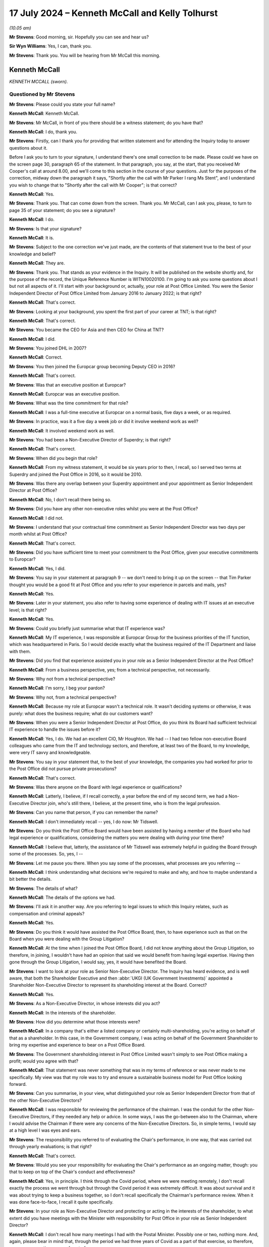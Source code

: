 .. raw:: html

   <a id="hearing-link" href="https://www.postofficehorizoninquiry.org.uk/hearings/phases-56-17-july-2024">Official hearing page</a>

17 July 2024 – Kenneth McCall and Kelly Tolhurst
================================================

.. raw:: html

   <details id="hearing-meta" open>
        <summary>
            <span class="open">Hide video</span>
            <span class="closed">Show video</span>
        </summary>
   <lite-youtube videoid="SJxH8jzTsNw" params="rel=0"></lite-youtube>
   <lite-youtube videoid="buIbhsU-96k" params="rel=0"></lite-youtube>
   </details>

*(10.05 am)*

**Mr Stevens**: Good morning, sir.  Hopefully you can see and hear us?

**Sir Wyn Williams**: Yes, I can, thank you.

**Mr Stevens**: Thank you.  You will be hearing from Mr McCall this morning.

Kenneth McCall
--------------

*KENNETH MCCALL (sworn).*

Questioned by Mr Stevens
^^^^^^^^^^^^^^^^^^^^^^^^

**Mr Stevens**: Please could you state your full name?

.. rst-class:: indented

**Kenneth McCall**: Kenneth McCall.

**Mr Stevens**: Mr McCall, in front of you there should be a witness statement; do you have that?

.. rst-class:: indented

**Kenneth McCall**: I do, thank you.

**Mr Stevens**: Firstly, can I thank you for providing that written statement and for attending the Inquiry today to answer questions about it.

Before I ask you to turn to your signature, I understand there's one small correction to be made. Please could we have on the screen page 30, paragraph 65 of the statement.  In that paragraph, you say, at the start, that you received Mr Cooper's call at around 8.00, and we'll come to this section in the course of your questions.  Just for the purposes of the correction, midway down the paragraph it says, "Shortly after the call with Mr Parker I rang Ms Stent", and I understand you wish to change that to "Shortly after the call with Mr Cooper"; is that correct?

.. rst-class:: indented

**Kenneth McCall**: Yes.

**Mr Stevens**: Thank you.  That can come down from the screen.  Thank you.  Mr McCall, can I ask you, please, to turn to page 35 of your statement; do you see a signature?

.. rst-class:: indented

**Kenneth McCall**: I do.

**Mr Stevens**: Is that your signature?

.. rst-class:: indented

**Kenneth McCall**: It is.

**Mr Stevens**: Subject to the one correction we've just made, are the contents of that statement true to the best of your knowledge and belief?

.. rst-class:: indented

**Kenneth McCall**: They are.

**Mr Stevens**: Thank you.  That stands as your evidence in the Inquiry. It will be published on the website shortly and, for the purpose of the record, the Unique Reference Number is WITN10020100.  I'm going to ask you some questions about I but not all aspects of it.  I'll start with your background or, actually, your role at Post Office Limited.  You were the Senior Independent Director of Post Office Limited from January 2016 to January 2022; is that right?

.. rst-class:: indented

**Kenneth McCall**: That's correct.

**Mr Stevens**: Looking at your background, you spent the first part of your career at TNT; is that right?

.. rst-class:: indented

**Kenneth McCall**: That's correct.

**Mr Stevens**: You became the CEO for Asia and then CEO for China at TNT?

.. rst-class:: indented

**Kenneth McCall**: I did.

**Mr Stevens**: You joined DHL in 2007?

.. rst-class:: indented

**Kenneth McCall**: Correct.

**Mr Stevens**: You then joined the Europcar group becoming Deputy CEO in 2016?

.. rst-class:: indented

**Kenneth McCall**: That's correct.

**Mr Stevens**: Was that an executive position at Europcar?

.. rst-class:: indented

**Kenneth McCall**: Europcar was an executive position.

**Mr Stevens**: What was the time commitment for that role?

.. rst-class:: indented

**Kenneth McCall**: I was a full-time executive at Europcar on a normal basis, five days a week, or as required.

**Mr Stevens**: In practice, was it a five day a week job or did it involve weekend work as well?

.. rst-class:: indented

**Kenneth McCall**: It involved weekend work as well.

**Mr Stevens**: You had been a Non-Executive Director of Superdry; is that right?

.. rst-class:: indented

**Kenneth McCall**: That's correct.

**Mr Stevens**: When did you begin that role?

.. rst-class:: indented

**Kenneth McCall**: From my witness statement, it would be six years prior to then, I recall, so I served two terms at Superdry and joined the Post Office in 2016, so it would be 2010.

**Mr Stevens**: Was there any overlap between your Superdry appointment and your appointment as Senior Independent Director at Post Office?

.. rst-class:: indented

**Kenneth McCall**: No, I don't recall there being so.

**Mr Stevens**: Did you have any other non-executive roles whilst you were at the Post Office?

.. rst-class:: indented

**Kenneth McCall**: I did not.

**Mr Stevens**: I understand that your contractual time commitment as Senior Independent Director was two days per month whilst at Post Office?

.. rst-class:: indented

**Kenneth McCall**: That's correct.

**Mr Stevens**: Did you have sufficient time to meet your commitment to the Post Office, given your executive commitments to Europcar?

.. rst-class:: indented

**Kenneth McCall**: Yes, I did.

**Mr Stevens**: You say in your statement at paragraph 9 -- we don't need to bring it up on the screen -- that Tim Parker thought you would be a good fit at Post Office and you refer to your experience in parcels and mails, yes?

.. rst-class:: indented

**Kenneth McCall**: Yes.

**Mr Stevens**: Later in your statement, you also refer to having some experience of dealing with IT issues at an executive level; is that right?

.. rst-class:: indented

**Kenneth McCall**: Yes.

**Mr Stevens**: Could you briefly just summarise what that IT experience was?

.. rst-class:: indented

**Kenneth McCall**: My IT experience, I was responsible at Europcar Group for the business priorities of the IT function, which was headquartered in Paris.  So I would decide exactly what the business required of the IT Department and liaise with them.

**Mr Stevens**: Did you find that experience assisted you in your role as a Senior Independent Director at the Post Office?

.. rst-class:: indented

**Kenneth McCall**: From a business perspective, yes; from a technical perspective, not necessarily.

**Mr Stevens**: Why not from a technical perspective?

.. rst-class:: indented

**Kenneth McCall**: I'm sorry, I beg your pardon?

**Mr Stevens**: Why not, from a technical perspective?

.. rst-class:: indented

**Kenneth McCall**: Because my role at Europcar wasn't a technical role.  It wasn't deciding systems or otherwise, it was purely: what does the business require; what do our customers want?

**Mr Stevens**: When you were a Senior Independent Director at Post Office, do you think its Board had sufficient technical IT experience to handle the issues before it?

.. rst-class:: indented

**Kenneth McCall**: Yes, I do.  We had an excellent CIO, Mr Houghton.  We had -- I had two fellow non-executive Board colleagues who came from the IT and technology sectors, and therefore, at least two of the Board, to my knowledge, were very IT savvy and knowledgeable.

**Mr Stevens**: You say in your statement that, to the best of your knowledge, the companies you had worked for prior to the Post Office did not pursue private prosecutions?

.. rst-class:: indented

**Kenneth McCall**: That's correct.

**Mr Stevens**: Was there anyone on the Board with legal experience or qualifications?

.. rst-class:: indented

**Kenneth McCall**: Latterly, I believe, if I recall correctly, a year before the end of my second term, we had a Non-Executive Director join, who's still there, I believe, at the present time, who is from the legal profession.

**Mr Stevens**: Can you name that person, if you can remember the name?

.. rst-class:: indented

**Kenneth McCall**: I don't immediately recall -- yes, I do now: Mr Tidswell.

**Mr Stevens**: Do you think the Post Office Board would have been assisted by having a member of the Board who had legal experience or qualifications, considering the matters you were dealing with during your time there?

.. rst-class:: indented

**Kenneth McCall**: I believe that, latterly, the assistance of Mr Tidswell was extremely helpful in guiding the Board through some of the processes.  So, yes, I --

**Mr Stevens**: Let me pause you there.  When you say some of the processes, what processes are you referring --

.. rst-class:: indented

**Kenneth McCall**: I think understanding what decisions we're required to make and why, and how to maybe understand a bit better the details.

**Mr Stevens**: The details of what?

.. rst-class:: indented

**Kenneth McCall**: The details of the options we had.

**Mr Stevens**: I'll ask it in another way.  Are you referring to legal issues to which this Inquiry relates, such as compensation and criminal appeals?

.. rst-class:: indented

**Kenneth McCall**: Yes.

**Mr Stevens**: Do you think it would have assisted the Post Office Board, then, to have experience such as that on the Board when you were dealing with the Group Litigation?

.. rst-class:: indented

**Kenneth McCall**: At the time when I joined the Post Office Board, I did not know anything about the Group Litigation, so therefore, in joining, I wouldn't have had an opinion that said we would benefit from having legal expertise. Having then gone through the Group Litigation, I would say, yes, it would have benefited the Board.

**Mr Stevens**: I want to look at your role as Senior Non-Executive Director.  The Inquiry has heard evidence, and is well aware, that both the Shareholder Executive and then :abbr:`UKGI (UK Government Investments)` appointed a Shareholder Non-Executive Director to represent its shareholding interest at the Board. Correct?

.. rst-class:: indented

**Kenneth McCall**: Yes.

**Mr Stevens**: As a Non-Executive Director, in whose interests did you act?

.. rst-class:: indented

**Kenneth McCall**: In the interests of the shareholder.

**Mr Stevens**: How did you determine what those interests were?

.. rst-class:: indented

**Kenneth McCall**: In a company that's either a listed company or certainly multi-shareholding, you're acting on behalf of that as a shareholder.  In this case, in the Government company, I was acting on behalf of the Government Shareholder to bring my expertise and experience to bear on a Post Office Board.

**Mr Stevens**: The Government shareholding interest in Post Office Limited wasn't simply to see Post Office making a profit; would you agree with that?

.. rst-class:: indented

**Kenneth McCall**: That statement was never something that was in my terms of reference or was never made to me specifically.  My view was that my role was to try and ensure a sustainable business model for Post Office looking forward.

**Mr Stevens**: Can you summarise, in your view, what distinguished your role as Senior Independent Director from that of the other Non-Executive Directors?

.. rst-class:: indented

**Kenneth McCall**: I was responsible for reviewing the performance of the chairman.  I was the conduit for the other Non-Executive Directors, if they needed any help or advice.  In some ways, I was the go-between also to the Chairman, where I would advise the Chairman if there were any concerns of the Non-Executive Directors.  So, in simple terms, I would say at a high level I was eyes and ears.

**Mr Stevens**: The responsibility you referred to of evaluating the Chair's performance, in one way, that was carried out through yearly evaluations; is that right?

.. rst-class:: indented

**Kenneth McCall**: That's correct.

**Mr Stevens**: Would you see your responsibility for evaluating the Chair's performance as an ongoing matter, though: you that to keep on top of the Chair's conduct and effectiveness?

.. rst-class:: indented

**Kenneth McCall**: Yes, in principle.  I think through the Covid period, where we were meeting remotely, I don't recall exactly the process we went through but through the Covid period it was extremely difficult.  It was about survival and it was about trying to keep a business together, so I don't recall specifically the Chairman's performance review.  When it was done face-to-face, I recall it quite specifically.

**Mr Stevens**: In your role as Non-Executive Director and protecting or acting in the interests of the shareholder, to what extent did you have meetings with the Minister with responsibility for Post Office in your role as Senior Independent Director?

.. rst-class:: indented

**Kenneth McCall**: I don't recall how many meetings I had with the Postal Minister.  Possibly one or two, nothing more.  And, again, please bear in mind that, through the period we had three years of Covid as a part of that exercise, so therefore, no one was meeting anyone face to face.

.. rst-class:: indented

I met the Chairman of :abbr:`BEIS (Department for Business, Energy and Industrial Strategy)` at that time, I think -- I believe now BIS, and I met the possibly one other minister as a part of that exercise.  So I didn't regularly meet a Postal Minister.

**Mr Stevens**: Before the hand-down of the `Common Issues judgment <https://www.bailii.org/ew/cases/EWHC/QB/2019/606.html>`_ in March 2019, had you had any conversation with the Postal Minister or indeed the Secretary of State about the allegations concerning the robustness of the Horizon IT System or the Group Litigation?

.. rst-class:: indented

**Kenneth McCall**: No, I don't recall I did.

**Mr Stevens**: To what extent would you meet representatives of the Shareholder Executive -- sorry, :abbr:`UKGI (UK Government Investments)` -- outside of meeting Tom Cooper in Board meetings?

.. rst-class:: indented

**Kenneth McCall**: I would meet possibly Richard Callard, who first -- was the prior to Tom Cooper.  Tom Cooper, afterwards, either for a coffee beforehand or after a Board meeting. I don't recall any formal meetings at their offices, as a part of that.  I had a conference call once with the Permanent Secretary but, other than those, I don't recall any.

**Mr Stevens**: The conference call with the Permanent Secretary, do you recall when that was?

.. rst-class:: indented

**Kenneth McCall**: I don't recall the specific date.

**Mr Stevens**: Did you discuss issues relating to the allegations of a lack of robustness in Horizon or the Group Litigation?

.. rst-class:: indented

**Kenneth McCall**: No, I did not.

**Mr Stevens**: Do you recall what you discussed?

.. rst-class:: indented

**Kenneth McCall**: Frankly, I can't remember the date, I can't recall the date, so I think I would just be hypothesising so no, I don't remember.

**Mr Stevens**: Please can we bring up your statement at page 5, paragraph 14.  You're referring to your roles and responsibilities as Non-Executive Director and, at the end of paragraph 14, you say:

"At a high level, my role as a [Non-Executive Director] was to be part of a board developing [Post Office's] strategy to achieve financial self-sustainability and to work with the management team to deliver that."

Then over the page at paragraph 16, just go down, please.  Towards the bottom half of that paragraph you say:

"Our role as non-executives on the Board is to help determine the company's future direction and strategy. In other words, we are focused on what the company might look like in several years' time and how we can create a sustainable and future-proof business."

So strategy is forward looking.  Would you accept that, to be able to advise on strategy, a non-executive has to consider risk to the business arising from past liabilities or current operations?

.. rst-class:: indented

**Kenneth McCall**: From a strategic point of view, the focus of the non-exec will be looking at the marketplace that the business operates in, the business model that it's using in that marketplace and how we might improve that business model to ensure that, in this case, the Post Office remained a leading player in the mails, parcels and logistics market, and that was the focus of sustainability as a business.

**Mr Stevens**: Do you think that, following the hand-down of Common Issues, the Post Office's future strategy and its sustainability changed as a result of that judgment?

.. rst-class:: indented

**Kenneth McCall**: After the `Common Issues judgment <https://www.bailii.org/ew/cases/EWHC/QB/2019/606.html>`_ there was, I believe, about eight or nine workstreams that were started as a result of the `Common Issues judgment <https://www.bailii.org/ew/cases/EWHC/QB/2019/606.html>`_, looking at the remarks and comments made by Justice Fraser and requirement for the Post Office to substantially change its way of operating and its relationship with the subpostmasters.

**Mr Stevens**: I think you're agreeing with me that things changed significantly during the Common Issues trial.

.. rst-class:: indented

**Kenneth McCall**: There had to be significant change.

**Mr Stevens**: The `Common Issues judgment <https://www.bailii.org/ew/cases/EWHC/QB/2019/606.html>`_ considered and made findings on matters that happened in the past; would you agree?

.. rst-class:: indented

**Kenneth McCall**: Predominantly, yes.

**Mr Stevens**: So was it not the role of the Board, including the non-executives, to look at the past as well, to determine what risks in future, or assess what risk in future, may be on the Horizon?

.. rst-class:: indented

**Kenneth McCall**: As a non-executive I'm always looking forward, not looking back, and looking at our business model, and in this case, after the `Common Issues judgment <https://www.bailii.org/ew/cases/EWHC/QB/2019/606.html>`_, we were looking at what changes required to be made that was the result of the judgment.  And so that was really the focus, as opposed to looking historically.

**Mr Stevens**: Do you think the Executive Team had a role in identifying, analysing and mitigating risks for things that happened in the past?

.. rst-class:: indented

**Kenneth McCall**: The Executive Team from the outcome of the `Common Issues judgment <https://www.bailii.org/ew/cases/EWHC/QB/2019/606.html>`_ was --

**Mr Stevens**: No, I'll stop you there, sorry.  I'm not talking about from the `Common Issues judgment <https://www.bailii.org/ew/cases/EWHC/QB/2019/606.html>`_ here.  As a matter of generality, when you joined the Post Office in 2016, did the Executive Team have a responsible to identify, analyse and mitigate risks that the Post Office Limited faced?

.. rst-class:: indented

**Kenneth McCall**: Yes, as a general principle, yes.

**Mr Stevens**: Did the Non-Executive Directors have a role in overseeing that aspect of risk management?

.. rst-class:: indented

**Kenneth McCall**: Yes, mainly through the Audit and Risk Committee.

**Mr Stevens**: What did you see as the Non-Executive Director's role in challenging the Executive Team's delivery of its operations?

.. rst-class:: indented

**Kenneth McCall**: The robustness of the strategy, the business operating model, the product evaluation, the Customer Service requirements.  The detailed operating requirements of running a business and what we had to change and what the Executive Team were focused on day to day.

**Mr Stevens**: So did the Non-Executive Directors, including yourself, from 2016 onwards, have a role in overseeing the Executive Team's analysis of the risk posed by the Horizon allegations?

.. rst-class:: indented

**Kenneth McCall**: When I joined the Board in January 2016, I was completely unaware of the Horizon issues, bugs and historical problems and, therefore, in my mind, when I joined in 2016, my focus was on building a sustainable business model and future.  It wasn't focused on looking back.  I was completely unawares of the history and what had recently happened.  I then became aware, in April '16.

**Mr Stevens**: Thank you.  Well, I'm going to cover that shortly so we'll come back to that topic but, before I do, I want to ask you a couple of questions on materiality which appears in your statement at a few places.  Please could we have up page 6, paragraph 17 of the statement.  Thank you.

You say at the bottom there that:

"The Board will not consider the specifics of individual bugs or defects, which is generally the responsibility of the specialists in the IT Team, save to the extent that those bugs or defects have a material impact on the day-to-day running of the company."

Then at paragraph 18, you say:

"Typically a non-executive board would have high-level oversight of the conduct of any civil litigation brought by or against the company but only if and when it became material.  Each company will have its own materiality threshold and unless a civil claim met that threshold, I would not necessarily expect the Board to be made aware of it or updated on its progress."

How was the threshold of materiality determined at the Post Office Board in 2016 to 2019?

.. rst-class:: indented

**Kenneth McCall**: In my witness statement comments, I refer to materiality as if it would be determined by the auditors.  So the statement would be based on normally, if I recall correctly, a percentage of turnover.  So in this case, my use of the term "materiality" would be a percentage of turnover of the Post Office, and that's the reference that I make by "materiality".  So in the case, if I recall correctly, then it would be many millions.  But that's the use of the word "materiality".

**Mr Stevens**: We've heard this before in the Inquiry, exactly the definition you describe, and would you accept that the materiality, from the perspective of the Post Office Limited Board, would be different from materiality to an individual subpostmaster?

.. rst-class:: indented

**Kenneth McCall**: Yes, I would.

**Mr Stevens**: In terms of the allegations that --

Sorry, before I ask that question: did the Board, when you were there, ever consider the subpostmasters' perspective of materiality?

.. rst-class:: indented

**Kenneth McCall**: The comment on materiality was driven by the auditor definition or from an annual accounts perspective.  We didn't look at it, as I recall, from a subpostmaster perspective.

**Mr Stevens**: In terms of the allegations that were made that Post Office had secured unsafe convictions using data generated by the Horizon IT System, so the allegation of an unsafe conviction, is that a matter that should be considered at Board level or is there a test of materiality for unsafe convictions?

.. rst-class:: indented

**Kenneth McCall**: When I joined the Board in January 2016, to the best of my knowledge, there was no convictions and none of the existing Board members at that time had sat on the Board previously and so, therefore, I find it hard to comment on your question.

**Mr Stevens**: Can I just clarify with you what you mean by "no convictions" there.  Do you mean that when you were a Senior Independent Director, you believe Post Office didn't pursue prosecutions that led to convictions in that time?

.. rst-class:: indented

**Kenneth McCall**: That is my understanding.

**Mr Stevens**: Let's look at your appointment letter, please.  It's POL00362996.  So we see it's dated 2 December 2015.  If we could turn to page 8, please.  It refers to an induction, saying:

"After the commencement of your appointment, the Company will provide a comprehensive, formal and tailored induction.  We will arrange for site visits and meetings with senior and middle management."

What induction did you actually receive by Post Office?

.. rst-class:: indented

**Kenneth McCall**: I met most of the Senior Executive Team face to face at Post Office offices.

**Mr Stevens**: Just so we can be clear, when you say the Senior Executive Team, most of, who are you referring to?

.. rst-class:: indented

**Kenneth McCall**: I'm referring to the person that was in charge of the banking business or the person that was in charge of the mails business, so the people that were leading the various business units of Post Office.  I met the Chief Financial Officer.  I -- in addition to that, I met the Chief Executive.  So, I mean, the sort of top-line Executive Team.  I don't recall how many of the people I met, but I met number of the top-line team.

.. rst-class:: indented

After that, I then did some external site visits and I visited some sub post offices in the network: if I recall correctly, probably four or five subpostmaster network offices.

**Mr Stevens**: Did you meet anyone from the Legal Department as part of your induction?

.. rst-class:: indented

**Kenneth McCall**: No, I did not.

**Mr Stevens**: So, for example, Jane MacLeod, you didn't meet her as part of your injunction?

.. rst-class:: indented

**Kenneth McCall**: No.

**Mr Stevens**: Please can we bring up your statement, page 33, paragraph 73.  You're giving your reflections here and you say:

"When I joined [Post Office], the Board was still relatively new and, to my knowledge, none of the [Non-Executive Directors] had been in post at the time when the 'Legacy' Horizon system was in operation and the private criminal prosecutions were still ongoing. I can recall feeling as though we had been left holding the baby and we had to decide what to do with it based on our limited background knowledge."

What, in particular, left you feeling as though you were holding the baby?

.. rst-class:: indented

**Kenneth McCall**: Not having a non-executive on the Board who understand (sic) what had happened in the previous one, two, three, four years, and not having that knowledge.

**Mr Stevens**: When did you get this feeling?

.. rst-class:: indented

**Kenneth McCall**: My comments were quite general when I started to find out about the Horizon issues, which was between April and September 2016, that there was no one, when I looked at my colleagues, who was in position prior to that.

**Mr Stevens**: So reading this, you say in the first sentence "When I joined Post Office Limited", the second statement -- I say a sentence, sorry -- "I can recall feeling as though we had been left holding the baby", your evidence is that that happened later in April 2016 onwards, rather than when you joined Post Office Limited?

.. rst-class:: indented

**Kenneth McCall**: That's correct.

**Mr Stevens**: That document can come down, thank you.  You refer, we don't need to turn it up but in your witness statement you refer to having an interview with Baroness Neville-Rolfe, prior to your appointment as Senior Independent Director.

.. rst-class:: indented

**Kenneth McCall**: Yes, that's correct.

**Mr Stevens**: Your evidence is that she didn't discuss with you matters such as the allegations regarding Horizon or Tim Parker's review?

.. rst-class:: indented

**Kenneth McCall**: That's correct.

**Mr Stevens**: How confident are you now, looking back, that she made no reference to the Parker Review in that interview?

.. rst-class:: indented

**Kenneth McCall**: Very confident.

**Mr Stevens**: Why?

.. rst-class:: indented

**Kenneth McCall**: Because I would have remembered something as significant, if there was a major issue that had been identified to me at the time before I was likely to join a new Board.  So I'm as confident as I can be, bear in mind I'm talking eight years ago, that I recall that nothing was mentioned about the historical issues.

**Mr Stevens**: Do you remember what briefing material, written material, was provided to you as part of your induction?

.. rst-class:: indented

**Kenneth McCall**: No, I don't.

**Mr Stevens**: As part of your Rule 9 Request, the Inquiry sent you number of documents and asked you when you first had knowledge of them.  Can we turn, please, to page 18 of your statement, paragraph 41.  You say, towards the bottom of that paragraph:

"I now realise that, by this time [and you're referring to 30 October 2018, we see, at the top], several reports had been commissioned by [Post Office] into possible issues with Horizon and I have been provided with copies of certain reports dating back to 2013.  Except as set out in this statement, I had no knowledge of any of those reports until they were provided by the Inquiry."

In that sentence, are you referring to documents such as the Second Sight Interim Report in 2013, which commented on the Horizon system itself?

.. rst-class:: indented

**Kenneth McCall**: Yes, the first that I've seen of any reports on the Horizon system were in documentation provided by the Inquiry.

**Mr Stevens**: Please can we turn to `POL00006357 <https://www.postofficehorizoninquiry.org.uk/evidence/pol00006357-advice-use-expert-evidence-relating-integrity-fujitsu-services-ltd-horizon>`_.  This document very well known to the Inquiry, it's Simon Clarke's Advice of 15 July 2013, it was sent with the Rule 9 Request to you and was one of the documents that the Inquiry asked you about.  Did you read it when preparing for this statement?

.. rst-class:: indented

**Kenneth McCall**: No, I did not, because I wasn't in position in 2013.

**Mr Stevens**: So are you aware of what this document says?

.. rst-class:: indented

**Kenneth McCall**: No, I'm not.

**Mr Stevens**: Firstly, before I ask what it says, when did you first see this document?

.. rst-class:: indented

**Kenneth McCall**: Only when it was presented to me as part of the papers from the Inquiry.

**Mr Stevens**: Why did you not refer to it in your witness statement?

.. rst-class:: indented

**Kenneth McCall**: I didn't believe that it was relevant to me on the basis that I wasn't in position and didn't know anything about it and so, therefore, I'd struggle to comment on it.

**Mr Stevens**: If we turn, please, to page 13, we see, under "Conclusions", it says:

"What does this all mean?  In short, it means that ..."

It says "Dr Jennings", which refers to Gareth Jenkins.  Presumably now you know who Gareth Jenkins is?

.. rst-class:: indented

**Kenneth McCall**: Yes, I do.

**Mr Stevens**: "... [Gareth Jenkins] has not complied with his duties to the court, the prosecution or the defence."

If we go down, at 38, we don't need to go through it all, but it says:

"Dr Jenkins failed to disclose material known to him but which undermines his expert opinion.  This failure is in plain breach of his duty as an expert witness", and continues.

Were you provided any information regarding Gareth Jenkins when you joined the Post Office?

.. rst-class:: indented

**Kenneth McCall**: I was not.

**Mr Stevens**: When was the first time you heard of Gareth Jenkins?

.. rst-class:: indented

**Kenneth McCall**: The first time I'd heard about Horizon issues was between April and September 2016, after I joined in January 2016.  I don't recall exactly when I found out about Gareth Jenkins.  I don't have a date of recollection in my mind.

**Mr Stevens**: Do you recall when you found out about the allegation that Mr Jenkins had failed to comply with his duties as an expert?

.. rst-class:: indented

**Kenneth McCall**: I don't know about duties as an expert but, in terms of ability to access the system, I believe that was in November/December 2019.

**Mr Stevens**: When you say "ability to access the system", do you mean what we now refer to as remote access?

.. rst-class:: indented

**Kenneth McCall**: Yes, I believe so, yes.

**Mr Stevens**: Can you assist us with whether you were aware of concerns about Mr Jenkins before, say, the `Common Issues judgment <https://www.bailii.org/ew/cases/EWHC/QB/2019/606.html>`_?

.. rst-class:: indented

**Kenneth McCall**: No, I was absolutely not.

**Mr Stevens**: Again, I'll phrase it slightly wider: do you recall when the first time you became aware of concerns with Mr Jenkins within Post Office?

.. rst-class:: indented

**Kenneth McCall**: I don't recall an exact date.

**Mr Stevens**: Can you give us a brief time, a time period?

.. rst-class:: indented

**Kenneth McCall**: Only when -- I go back to my November/December 2019, when I heard the system could be remotely accessed. That's probably the first time.  I don't remember anything prior to that.

**Mr Stevens**: Did you discuss concerns about Mr Jenkins with anyone else on the Board?

.. rst-class:: indented

**Kenneth McCall**: No, I did not.

**Mr Stevens**: Could we look at the monitoring, please, of the Group Litigation.  We don't need to -- actually, no, let's bring it up, please, your statement, page 16, paragraph 37.  You say:

"Initially, Ms MacLeod delivered updates to the full Board on the status of the G proceedings, which soon became a standing agenda item.  These updates were necessarily limited to high-level news and 'headlines': how many claimants had joined the claim; whether there was going to be a class action; and similar key issues and milestones.  From a very early stage there was a huge amount of detail in the GLO proceedings that the Board would not have time to review, and it was not the Board's role to do so.  Looking at the Board minutes I have been provided with by the Inquiry, the notes of Ms MacLeod's updates appear quite light.  It's not clear to me now why the Chairman did not request more detail in the minutes."

You refer to Ms MacLeod's preoccupation with preserving privilege.

So just clarifying this, is your evidence that, actually, as a matter of fact, Ms MacLeod provided more substantial briefings to the Board orally than is reflected in the minutes?

.. rst-class:: indented

**Kenneth McCall**: Mrs MacLeod provided updates to the Board that were almost, almost verbal, that I recall.

**Mr Stevens**: Yes, and when she provided those verbal updates is your evidence that what she actually said to you when you were in the Board room was more substantive or provided more information than is reflected in the Board minutes?

.. rst-class:: indented

**Kenneth McCall**: No, I don't recall specifically because everything was verbal.  I find it harder to recall whether it was more detailed or less detailed, I just recall it was a verbal update and the minutes reflected that update being quite light.  I don't know why but Mrs MacLeod wouldn't present for one hour or otherwise, it was a short session that I recall verbally updated on the high-level points of the litigation.

**Mr Stevens**: What did you mean then by "It is not clear to me now why the Chairman did not request more detail in the minutes"?  Are you saying that the Chairman should have requested there to be more detail written down as to what Ms MacLeod actually said or that the Chairman should have requested that Ms MacLeod provide more detail to the Board?

.. rst-class:: indented

**Kenneth McCall**: I'm saying that the Chairman should have requested more detail in the minutes.

**Mr Stevens**: From saying that, what do you think is missing: what sort of information is missing from the minutes that has led you to make that statement?

.. rst-class:: indented

**Kenneth McCall**: The basis of my comments relate to receiving information from the Inquiry.  If I was able to read it now, it would give me a better understanding of what was said and what happened during those meetings, if the minutes were more detailed.  So my comments are really driven by recollection of memory, as opposed to anything else.

**Mr Stevens**: Why didn't you raise any concerns about the minutes at the time?

.. rst-class:: indented

**Kenneth McCall**: In hindsight, I should have done.

**Mr Stevens**: Please can we bring up POL00024270.  So we know and have heard evidence that there was initially a steering group for the GLO and then the Board created a subcommittee in early 2018.  In fact, we see at paragraph 2.1, it says it's following the meeting of 29 January 2018.  In your witness statement, you refer to one of the purposes of the committee to be to receive legal advice.  Was it also to provide oversight for how the litigation was being conducted?

.. rst-class:: indented

**Kenneth McCall**: If I recall correctly, there is terms of reference -- there were a terms of reference of the subcommittee in documents.  I haven't seen it as part of my papers but, if I recall, there was terms of reference, and the day-to-day management of the subcommittee and working with the legal officers representing Post Office was the duty of the Company Secretary or Legal Team, Jane MacLeod, and the Executive.

.. rst-class:: indented

Then, after that, if there was anything required to be escalated, then that would be escalated to the subcommittee.

**Mr Stevens**: That can come down for the time being.  Thank you.

Leaving aside what the formal terms of reference said, as a matter of practice, what did you see your role to be on the subcommittee?

.. rst-class:: indented

**Kenneth McCall**: The Group Litigation, as I first found out about in between April and September 2016, started to snowball very quickly.  There was approximately 90 claims, and that snowballed very quickly into 550 or 560 claimants, so things were moving very fast.

.. rst-class:: indented

And the role of the subcommittee was to be able to try and quickly react, if there was any decisions or any advice that was required, because it was happening so fast.  Decisions had to be made and so, therefore, the purpose, as much as anything, of the subcommittee, was to try and assist the Board in understanding what was happening and to be available if the Executive or Mrs MacLeod had to escalate anything that required further discussion.

**Mr Stevens**: Can you give us a summary of what types of things were escalated to the subcommittee?

.. rst-class:: indented

**Kenneth McCall**: I don't recall specific documents or items at the moment and, in my papers provided by the Inquiry, there wasn't any documents that I can give as an example but it was more about the frequency and the feed of information that was coming very quickly.

**Mr Stevens**: I want to look at a different topic, please, and that's what we now call the Swift Review or Tim Parker's review.  When did you first become aware of Tim Parker's review as commissioned by Baroness Neville-Rolfe?

.. rst-class:: indented

**Kenneth McCall**: I never was aware of the Swift Review until the papers and I saw the documents provided by the Inquiry.

**Mr Stevens**: So I want to try to delineate two things here.  Firstly, when were you aware that Tim Parker was carrying out a review at the request of Baroness Neville-Rolfe?

.. rst-class:: indented

**Kenneth McCall**: I wasn't aware at all and I was never informed of that at all.

**Mr Stevens**: The second question I was going to ask was: when did you become aware of Sir Jonathan Swift's involvement?  Your evidence is you didn't see the report, the advice, until it was sent to you by the Inquiry?

.. rst-class:: indented

**Kenneth McCall**: That's correct.

**Mr Stevens**: Apologies if I misheard you but just so I can be clear, that's when you saw the advice produced by Sir Jonathan Swift; when did you become aware of his actual involvement?

.. rst-class:: indented

**Kenneth McCall**: "His" being?  Can you just clarify?

**Mr Stevens**: I'm very sorry, yes.  Sir Jonathan Swift's involvement?

.. rst-class:: indented

**Kenneth McCall**: The name Swift, I was not aware of.  It's not a name that I was aware of.  I believe when I looked through the papers provided by the Inquiry, there's a comment from Tom Cooper which says "I attach" -- and I don't believe he names anything but he attaches a document. I don't recall ever receiving that or seeing that document but I've read the papers provided by the Inquiry but, to the best of my recollection, it doesn't mention a name, and I don't remember seeing it.  So physically seeing what was the Swift Report and the letter to Baroness Neville-Rolfe, I didn't see it until it was provided by the Inquiry.

**Mr Stevens**: I want to bring up, please, Jane MacLeod's witness statement.  It's `WITN10010100 <https://www.postofficehorizoninquiry.org.uk/evidence/witn10010100-jane-macleod-witness-statement>`_.  This is a witness statement provided to the Inquiry by Jane MacLeod dated 30 April 2024, which has been read into the record.

Can we please turn to page 101, and if we could go down, please.  Sorry, it should be starting at page 100, paragraph 184.  So we see at the top there, it's referring to -- 183 -- Sir Jonathan, that's Sir Jonathan Swift, providing a draft version of his findings to Mr Parker.

At 184, Jane MacLeod says that:

"I have not been provided with the minutes of any Board meetings or Group Executive meetings in which the Chairman's Review or the findings from it were discussed, although it is clear that the Board were aware that it had been commissioned as the CEO informed the Board its meeting on 22 September 2015 ..."

Pausing there, that's before you joined the Post Office:

"... that 'the Minister had asked the Chairman for his independent review of Sparrow'."

It then goes on, if you see further down, it refers to Mr Parker's comments in open source material.  She says:

"My recollection is different to Mr Parker's, although I agree that I discussed privilege and confidentiality with him when I met him.  My recollection is that the Senior Independent Director, Mr McCall, asked a question at a Board meeting as to whether the Board would be briefed on the findings of the Chairman's review, although I do not now recall the exact timing, but it was after the further work recommended by the Chairman's Review had commenced.

Pausing there, do you recall asking such a question, as indicated by Ms MacLeod here?

.. rst-class:: indented

**Kenneth McCall**: No, I don't.

**Mr Stevens**: So, in your evidence, where we saw you refer to feeling being left holding the baby, you weren't referring to learning of the Chairman's review?

.. rst-class:: indented

**Kenneth McCall**: I have not seen that document nor have I questioned it, nor have I said I have a totally different recollection, otherwise I would have -- not have made the comments in my witness Statement.

**Mr Stevens**: I'm just going to continue with what she says, in fairness to you, so it's put to you:

"I believe that, as a result of that question [this is Jane MacLeod speaking], I provided an oral briefing to the Board (although I do not recall if this was at the same meeting or subsequently), as to the scope and findings of the Chairman's review as well as a summary of the further work being undertaken following the Chairman's review."

Again, I'll put it to you: do you disagree, then, with Ms MacLeod's recollection?

.. rst-class:: indented

**Kenneth McCall**: I have absolutely an alternative view on that, I have never -- and I stress again -- I have never seen that report nor do I recall in any way that I made those statements or that word.

**Mr Stevens**: Finally, she says:

"Although I have not seen any documents which indicate the full report was circulated to the Board, my recollection is that I advised the Board that the full report was available on request."

Do you agree with that?

.. rst-class:: indented

**Kenneth McCall**: No, I do not.

**Mr Stevens**: That can come down.  Thank you.  Can we please bring up POL00024913.  It's a letter from Tim Parker to Baroness Neville-Rolfe regarding his review.  It's dated 4 March 2016.  I think you've already referred to it but for clarity I will ask: did you see this at the time?

.. rst-class:: indented

**Kenneth McCall**: No, I did not.

**Mr Stevens**: When was the first time you became aware of this letter?

.. rst-class:: indented

**Kenneth McCall**: In the papers provide to me by the Inquiry.

**Mr Stevens**: Could we turn, please, to page 2, and if we go down to the "Criminal Prosecutions" section -- we don't need to read it all -- it sets out some information on the review, and the criminal prosecutions element of it, and above (1) minute it says:

"As a result of the review I have decided to take the following steps."

It says:

"I will take advice from specialist criminal counsel as to whether the decision to charge theft and false accounting could undermine the safety of any conviction for false accounting if (a) the conviction was on the basis of a guilty plea following which, and/or in return for which, the theft charge was dropped, and (b) there had not been sufficient evidential basis to bring the theft charge."

Were you aware of that work described there having been commissioned?

.. rst-class:: indented

**Kenneth McCall**: No, I was not.

**Mr Stevens**: Do you think you should have been made aware of that?

.. rst-class:: indented

**Kenneth McCall**: My first Board meeting was in February '16 and I notice, from seeing the letter again, it's March.  But yes, naturally in the course of events, I believe I should have been aware of it but I was not aware of the letter, at all.

**Mr Stevens**: If we turn the page, please, page 3, there's information on Horizon and it refers to, firstly, various bugs, errors and defects.  We don't need to go to that.  It's the second two paragraphs I want to refer to:

"Nevertheless, the ... report suggested that consideration should be given to whether it would be possible, by analysis of the transaction logs of subpostmasters who made complaints, to determine more comprehensively whether or not the matters complained of by each subpostmaster could show the existence of some other generic bug within the system.  Work is now underway to assess if such testing is possible and, if so, to scope the work that would need to be done."

Then it goes on to say:

"Further work is also under way to address suggestions that branch accounts might have been remotely altered without complainants' knowledge."

Were you aware of one or either of those recommendations or work being carried out further to them?

.. rst-class:: indented

**Kenneth McCall**: No, I was not.

**Mr Stevens**: That can come down, thank you.  Can we bring up UKGI00012703.  It's an email from Tom Cooper on 16 November 2020.  We see in the distribution list and the cc list there are various senior figures at :abbr:`UKGI (UK Government Investments)` and then what was :abbr:`BEIS (Department for Business, Energy and Industrial Strategy)`, the Permanent Secretary included. It says:

"Ahead of our call this afternoon, this is just to update you that Ken McCall, the [Senior Independent Director], has confirmed that, having spoken to other members of the Board as he deemed appropriate, he does not think it appropriate to take any action in relation to Tim Parker's decision making around the QC's review in 2015 [referring to the Swift Review] of [Post Office's] handling of the Horizon complaints.

"His rationale is the same as reported previously. Ken believes Tim made a significant error of judgement in accepting legal advice that the QC's report and, as a consequence the follow-up work, should not be shared with the Board."

Does that fairly summarise any work you carried out following your discovery of the Chairman's review?

.. rst-class:: indented

**Kenneth McCall**: The Chairman's review, and you're talking of the Chairman's -- just for clarity, you're talking of the Chairman's review of performance?

**Mr Stevens**: Initially, I'm saying: once you were asked to conduct a -- no, let's pause here.

This says that "he does not think it appropriate to take any action in relation to Tim Parker's decision-making around the QC's review in 2015 of [Post Office Limited's] handling of the Horizon complaints", and then it goes on to say that you believe that he made a significant error of judgement in accepting legal advice that the QC's report, namely Jonathan Swift's report -- and, as a consequence, the follow-up work -- should not be shared with the Board.

Well, this suggests that by September 2020 you were aware of the Swift Review?

.. rst-class:: indented

**Kenneth McCall**: No, because by name, I wasn't aware of what anything was called.  Just for clarity, I don't recall the term "Swift" and I don't see it in this document, and I've not seen it in anything that's been provided to me that would indicate, better than my recollection, that I have seen.  And this refers to the Swift Report, so I was -- my understanding is that the Chairman conducted a review.  I did not know what it was called or what it was and it wasn't shared with the Board but the name of Swift was not known to me.

**Mr Stevens**: Were you aware that he had instructed a barrister to assist with the review?

.. rst-class:: indented

**Kenneth McCall**: No, I was not.

**Mr Stevens**: So is your evidence that Tom Cooper here, when saying, "Ken believes Tim made a significant error of judgement in accepting legal advice that the QC's report and, as a consequence, the follow-up work, should not be shared with the Board", your evidence is that's inaccurate?

.. rst-class:: indented

**Kenneth McCall**: My evidence is that if there was something as serious as that, having taken place, then I believe the Chairman should have shared it with the Board.

**Mr Stevens**: That's a separate question.  I'm asking, on this email from Tom Cooper, the suggestion is that you had evaluated Mr Parker's performance and determined he'd made a significant error of judgement in failing to share legal advice in the form of what's described as the QC's report, and failing to share that with the Board; is that wrong?

.. rst-class:: indented

**Kenneth McCall**: My conversation with Tom Cooper, to the best of my recollection, there wasn't a reference in our conversation to "QC", so, therefore, I just recall Tom saying "Tim Parker has carried out a review, it's not been shared by the Board".  I don't recall there being a name given to that document, or QC's document, and the email here is much more direct than the conversation that we had.  So my conversation with Tom Cooper was, "Apparently there's been a document that Tim has commissioned and it's not been shared by the Board".  It was as general a recollection as that I have.

.. rst-class:: indented

So here it's very specific.  It says, "In this email", which obviously I'm not a party to and didn't see.  Then, you know, it's a much more strongly worded than the phone conversation with Tom Cooper with me was.

**Mr Stevens**: Did you say to Tom Cooper that you thought, on the information you had, that Tim Parker had made a significant error of judgement?

.. rst-class:: indented

**Kenneth McCall**: If there's a major report, that the Chairman should have shared with the Board, then that's why I would refer to it as a significant error of judgement.

**Mr Stevens**: So in saying you would have referred to it as a significant error of judgement, you said "if there was a major report".  What were you told for you to believe there was a major report that he'd failed to share with the Board?

.. rst-class:: indented

**Kenneth McCall**: Verbally from Tom Cooper.

**Mr Stevens**: What did he say specifically about the report?

.. rst-class:: indented

**Kenneth McCall**: I mean we're talking four years ago or thereabouts. I don't specifically recall the exact conversation, but the Chairman had commissioned a report, and it's not been shared with the Board.  That is the essence of the conversation.  There was no reference to "Swift", there was no reference to "QC".  So I don't understand how Tom knows those factors or QC's report.  I certainly didn't know those factors.

**Sir Wyn Williams**: Have I got this right, Mr McCall: that you accept that there was a conversation with Mr Cooper either shortly before or on the date of this email.  In that conversation, he told you that Mr Parker had received a report which had not been shared with the Board.  You were told enough to consider that that was a significant error of judgement on the part of Mr Parker but, given his overall record, you did not think that any action should be taken against him in respect of that error of judgement.

You, however, dispute the fact that you were aware either of the name "Swift" or that the report was carried out by a barrister.  Now, is that a fair summary of what you've been debating with Mr Stevens?

.. rst-class:: indented

**Kenneth McCall**: Yes, sir.  That's correct, sir.

**Sir Wyn Williams**: Fine.  Thank you.

**Mr Stevens**: Please can we bring up UKGI00012155.  I think this is a document you were referring to earlier.  We see it says, "From: Tom Cooper" at the top, "To" includes Tim Parker, and then you're there as well, Ken McCall.  "Subject: Chairman's review report". Attachment, "QC Post Office review", 7 February 2016, and then also the letter to Baroness Neville-Rolfe, dated 4 March 2016:

"As promised yesterday, please finding attached a copy of the QC's report prepared for Tim in 2016.  The recommendations are at the back.

"Also attaching a copy of Tim's letter to the Minister."

Do you accept you did receive this Swift Review?

.. rst-class:: indented

**Kenneth McCall**: No, I do not.  I accept I saw in the documents provided to me that this is exactly what it says but I have no recollection of actually having seen that report.

**Mr Stevens**: Is it not the case that you, on 30 July 2020, received the Swift Review and then later, in the email we just went to, gave Tom Cooper your views on it, namely having read the report, you thought that it should have been disclosed to the Board?

.. rst-class:: indented

**Kenneth McCall**: I don't believe so.  To the best of my recollection, I would -- I believe I would remember or have remembered if I saw a document such as this.

**Mr Stevens**: Sir, that's probably a good time to take our break and I wonder if we could come back at 11.25.

**Sir Wyn Williams**: Yes, that's fine, Mr Stevens.  I was just checking the time.

**Mr Stevens**: Thank you, sir.

*(11.15 am)*

*(A short break)*

*(11.26 am)*

**Mr Stevens**: Sir, can you still see and hear us?

**Sir Wyn Williams**: Yes, thank you.

**Mr Stevens**: Please could we bring up POL00104107.

We see this is an email from you to Veronica Branton and others on the Board on 22 April 2020.  We'll come to it in a moment.  You say:

"I would appreciate seeing a redraft of the minutes to include the points raised by Tom."

That's an email from Tom Cooper to which we'll turn in a moment.  Before we do, you say:

"I must say at this stage I do not feel comfortable that the minutes truly reflect the complete unawareness of the Board to the existence of a Deloitte report, whom it was commissioned by and the contents therein, and that the minutes reflect the complete shock at finding out that Fujitsu had remote access."

Pausing there, the Inquiry has set you several reports from Deloitte but in two sets, broadly one Project Zebra from 2014 and one Project Bramble from 2016 onwards.  When you say "the existence of a Deloitte report", to what are you referring?

.. rst-class:: indented

**Kenneth McCall**: I wasn't aware, if I recall correctly, that there was more than one, so I don't have a name or a badge that I can give to that report.  I didn't know that there was multiple Deloitte reports, only in the papers that were sent to me by the Inquiry was I aware that there was multiple Deloitte documents.

**Mr Stevens**: So is your evidence, at this point, you were aware of no Deloitte reports regarding remote access?

.. rst-class:: indented

**Kenneth McCall**: That's correct.

**Mr Stevens**: When you say things like "complete shock" and "complete unawareness", do we take from that that you think the Deloitte report should have been before the Board?

.. rst-class:: indented

**Kenneth McCall**: That was my perception, that someone had commissioned a report and the Board hasn't seen it.

**Mr Stevens**: Did you think it was an important report?

.. rst-class:: indented

**Kenneth McCall**: That was my perception at the time, that there was a report, and that the Board should have seen it, and so my words used then are complete unawareness by the Board and I believe myself and my fellow colleagues on the Board -- specifically I refer to the non-executives -- would have felt the same way.

**Mr Stevens**: So if you'd known earlier that there was a report by Deloitte that dealt with remote access, would you have wanted to know more about it?

.. rst-class:: indented

**Kenneth McCall**: Yes, I would.

**Mr Stevens**: Could we go, before we move on to look at that in more detail, I want to look at Tom Cooper's email, which you refer to there.  As I say, you say:

"I would appreciate seeing a redraft of the minutes to include the points raised by Tom."

If we go to the bottom of the page, you see that is the email from Tom Cooper, you are sent it, we see, on the right side.  Then if we go to see the meeting, it says:

"Veronica

"I've got a few points on the minutes from the last meeting."

Something at paragraph 7 about the Deloitte report. He says:

"I'd like to clarify that the 'who knew about' question should apply to the various pieces of work commissioned ..."

You see the third one is "following the Jonathan Swift QC report".

So you were aware that it was Jonathan Swift QC who prepared a report by at least 22 April 2020; would you accept that?

.. rst-class:: indented

**Kenneth McCall**: I accept it when I see it here in email, but day to day, I don't have any recollection of that specific email and I don't have a recollection of the name, but there is an email here which I read the title and I see it and I accept.  But it's not something that I had any retention for.

**Mr Stevens**: Well, looking back now then, would you accept that, firstly, you knew Jonathan Swift had commissioned a report, it was later sent to you, and you told Tom Cooper that Tim Parker should have disclosed it to the Board?

.. rst-class:: indented

**Kenneth McCall**: I see the paper trail and the email trail.  I have no recollection of receiving the Jonathan Swift Report. I have none at all.

**Mr Stevens**: So there are two options, really: one is your recollection is inaccurate and you did receive it and read it; or, secondly, an obvious important report that you were sent, you didn't open?

.. rst-class:: indented

**Kenneth McCall**: The former, in that I have no recollection of receiving the Swift Report.

**Mr Stevens**: Actually, the former thing I said is that your recollection is incorrect.

.. rst-class:: indented

**Kenneth McCall**: Yes.

**Mr Stevens**: Are you accepting your recollection is incorrect?

.. rst-class:: indented

**Kenneth McCall**: When I see the paper trail, you would have to say yes, that's potentially the case.

**Mr Stevens**: That document can come down, please.  Could we please look at your statement, page 29, paragraph 63.  You say:

"At some point during the Board's review of CCRC cases ... I received a telephone call from Mr Cooper regarding a Deloitte report that Mr Parker appeared to have commissioned but had not shared with the Board."

You go on in that paragraph to say you believe now that he was referring to Project Bramble, which, as I said earlier, was the post-2016 work.

If you can turn the page, please, to paragraph 66, you say:

"During the CCRC review meeting, which Mr Parker attended, the Board raised the subject of the Deloitte [review] and why it had not been shared.  The tone of the meeting was not one of anger but definitely puzzlement.  Mr Parker's explanation was that he had been advised that the report was legally privileged and should not be shared with the Board ..."

So your evidence appears to be you were told of the Deloitte review, the report, and you attended a Board meeting at which you asked Mr Parker why he didn't provide that information earlier?

.. rst-class:: indented

**Kenneth McCall**: Yes, that's correct.

**Mr Stevens**: Please could we look at POL00006753.  These are minutes of the Group Litigation subcommittee of Post Office, on 21 February 2019.  We see Tim Parker attends by phone and then, third down, you attend by phone as well.  Yes?

.. rst-class:: indented

**Kenneth McCall**: Yes.

**Mr Stevens**: We also see that Anthony de Garr Robinson QC, as he then was, gave -- if we go down please -- at the upcoming Horizon trial, gave a briefing or advice in conference on his views.  If we turn the page, please, number 4 says:

"Remote access risk.  The claimants have posited the theory that Fujitsu had interfered with branch data in secret.  [Post Office] Limited and Fujitsu's case on remote access had changed over time.  Initially Fujitsu had said that remote access was not possible.  The Deloitte audit had found that it was.  The claimants' expert was arguing that the scope for remote access was even greater than now stated", and goes on to say what the court would do.

So let's take it in stages.  Firstly, you were aware at this stage, weren't you, that remote access by Fujitsu was possible?

.. rst-class:: indented

**Kenneth McCall**: My recollection was some time between November and December 2019 --

**Mr Stevens**: That's your recollection but this is a minute from February 2019, at which remote access is discussed.  So do you accept that you were aware of remote access by at least this date in February 2019?

.. rst-class:: indented

**Kenneth McCall**: From the minute that's in here, I have to accept that that's the case and my recollection is wrong.

**Mr Stevens**: Secondly, it refers to the Deloitte audit.  So you were aware of Deloitte's involvement in an issue relating to remote access; would you accept that?

.. rst-class:: indented

**Kenneth McCall**: Yes, I do.

**Mr Stevens**: If we look further down, please, we see "Questions", and the first one is about optimism on the claim; the second a note about "limit of planning that we could do before we had the judgment in the Common Issues trial"; a discussion there about risk mitigation.

If we turn the page, please, it says there, in this paragraph:

"Whether an accusation was being made that [Post Office Limited] had been involved in instructing Fujitsu to change transactions?  It was noted that only Fujitsu could change data and there was no suggestion that [Post Office] had operated a policy to get Fujitsu to manipulate the branch data.  The claim was that we had lied about Fujitsu's ability to change branch data.  It was noted that it was hard to capture the number of instances in which the data had been changed, especially in the Horizon system because of the way that data was captured.  We could not distinguish easily between maintenance access and making changes to branch data. However, Fujitsu had been clear that branch data had only been changed on very rare occasions."

Then we see it goes on to say about a line between bugs and systemic system errors and appeals.

So from these minutes, it firstly doesn't appear that any surprise was raised at this information that Fujitsu could remotely access data; do you accept that?

.. rst-class:: indented

**Kenneth McCall**: I do.

**Mr Stevens**: Secondly, there's no question raised, such as what is the Deloitte audit?  Would you agree with that?

.. rst-class:: indented

**Kenneth McCall**: I don't see anything of that in the minutes.

**Mr Stevens**: From that, can we infer that members of this committee were aware of the Deloitte audit before this meeting?

.. rst-class:: indented

**Kenneth McCall**: According to the minutes, I would have to agree with you but, as I say, the dates were not my recollection.  But I'm obviously incorrect.

**Mr Stevens**: So you can't assist us, then -- you've said in your evidence it's November 2019 or maybe December 2019. Looking at this document, you can't assist with when, before February 2019, you may have found out about this information?

.. rst-class:: indented

**Kenneth McCall**: It's -- in my witness statement, I've honestly, to the best of my recollection, said this is the date I believed I found out about remote access, and that's what's in my statement.  That's what I believe.  But you've obviously shown me something that -- where my recollection is incorrect.

**Mr Stevens**: Do you recall reading any of the reports into the Bramble Deloitte reports?

.. rst-class:: indented

**Kenneth McCall**: No.

**Mr Stevens**: Given what we said earlier about the significance of this and you would have asked about the Deloitte reports, if you were aware of the Deloitte reports at this time, would you have asked to read them?

.. rst-class:: indented

**Kenneth McCall**: Yes.  I believe it was an error, certainly on my behalf.

**Mr Stevens**: Sorry, you say you believe it was an error.  What are you referring to there?

.. rst-class:: indented

**Kenneth McCall**: I believe, if I had been aware of the Deloitte reports, I should have asked to see them.

**Mr Stevens**: Can we look, please, at a different topic.  It's your approach to litigation.  `POL00006380 <https://www.postofficehorizoninquiry.org.uk/evidence/pol00006380-post-office-group-litigation-steering-group-meeting-strategy-disclosure-pol>`_, please.  Now, this is a paper for the steering group on the 11 September 2017, the Group Litigation steering group.  You weren't a member of that steering group, were you?

.. rst-class:: indented

**Kenneth McCall**: I was not.

**Mr Stevens**: You only became involved when it was the Board subcommittee?

.. rst-class:: indented

**Kenneth McCall**: That's correct.

**Mr Stevens**: We see the title is "Does Post Office support the general strategy set out below?"  Do you recall whether you saw this document as part of your role as a Senior Independent Director at the time?

.. rst-class:: indented

**Kenneth McCall**: No, I have not seen the document.

**Mr Stevens**: If we turn, please, to page 2, paragraph 4.3, we see the heading is "Overall Post Office Strategy", and there's some discussion on that, and then we get to 4.3, which says:

"We believe the better solution is to try to force the claimants into a collective position where they will either abandon the claims or seek a reasonable settlement."

It goes on to refer to the litigation funder, and at the end says:

"Our target audience is therefore Freeths, the funder and the insurers who will adopt a cold, logical assessment of whether they will get a payout, rather than the claimants who may wish to fight on principle regardless of merit."

It says:

"To try to force the claimants into a position where they give up or settle, we recommend a three-pronged, approach", which we don't need to turn to.

Were you aware of that broad strategy of trying to force the claimants into a position where they give up or settle, and focusing on the solicitors, funders and insurers?

.. rst-class:: indented

**Kenneth McCall**: No, I was not.

**Mr Stevens**: In your witness statement at paragraph 36 -- we don't need to bring it up -- you say that you recall the Board being advised that the claim was funded by a litigation funder and that their model would be to move quickly to get other claimants involved?

.. rst-class:: indented

**Kenneth McCall**: Yes, that's correct.

**Mr Stevens**: Can you recall the context in which you were told that there was a litigation funder involved and the purpose for why you were told that?

.. rst-class:: indented

**Kenneth McCall**: It was just a matter of fact when the discussion came forward about who was representing the claimants.  So it was only used as a matter of fact, a matter of information.

**Mr Stevens**: Can we look, please, at POL00258369.  Please can we go to page 2, and further down, please, to Jane MacLeod's email.  Thank you.  It refers to the "Case Management Conference last week", and the decision of then Mr Justice Fraser on the strikeout application, striking out parts of the witness evidence that the claimants had filed.  At the bottom we see it says:

"However in deciding the application, the Managing Judge was very critical of our conduct of the case intimating that we were not acting cooperatively and constructively in trying to resolve this litigation (which criticism was levelled equally between the parties); and that we had impugned the court and its processes by making the application for improper purposes.  This response is extremely disappointing as this has not been our intention, and his challenge as to the purpose for which we had applied for strikeout is at odds with comments he had made during various procedural hearings over the past year."

If we go up, please, to page 2 to see Mr McCall's response.  You say:

"Jane

"Many thanks for your note.

"Disappointing indeed.

"I would like to suggest we have a full update the next time we are all together."

You say you'll leave it to Tim for thoughts on the discussion.

What, if any, action did you take in response to learning about Mr Justice Fraser's criticisms of the way the Post Office had handled the litigation?

.. rst-class:: indented

**Kenneth McCall**: I believe, if my recollection is correct, that that's when we changed QCs -- now KC --

**Mr Stevens**: No, this is before the Common Issues trial.

.. rst-class:: indented

**Kenneth McCall**: Oh, I see.  Then my view would be the tone and the approach that we took.

**Mr Stevens**: What did you do to address the tone and the approach?

.. rst-class:: indented

**Kenneth McCall**: I personally don't recall, you know, I don't recall specific conversations, other than I've said, "Look, I think we need to discuss this, and I think we need the Chairman to lead a discussion on what actions we should take".  That was the purpose of my note.

**Mr Stevens**: That can come down.  Thank you.

I want to go to a different topic, please, on contingency planning in the run-up to the Common Issues trial.  Please can we bring up page 20 of your statement, paragraph 43.  You say:

"I can recall being shocked at losing so badly when the advice from [Post Office's] barristers had consistently been that we had the better of the arguments on most of the 23 separate issues under consideration.  Against that very clear and confident advice, it was almost inconceivable that we had lost on all material points.  I also did not appreciate and I do not believe the Board as a whole appreciated, how great an impact the [Common Issues Trial] could have on [Post Office's] day-to-day operations."

The words you use there, "better of the arguments", is taken from, or at least it's in, minutes recording legal advice was given.  When you hear the words "better of the arguments", how much confidence do you think the legal professionals had in the case, if using the term "better of the arguments"?

.. rst-class:: indented

**Kenneth McCall**: It's very difficult for me to comment on the legal professionals.  My perception on the receiving end of those comments would be that we were in a strong position.

**Mr Stevens**: When you say a strong position, if you were to put a percentage on it, what were you thinking of your chance of success?

.. rst-class:: indented

**Kenneth McCall**: Better than 50 per cent.

**Mr Stevens**: As in anywhere from 51 per cent upwards, or?

.. rst-class:: indented

**Kenneth McCall**: I think it's quite subjective to put a figure on it but I would say consistently our legal advice had been our arguments were strong and that, based on those arguments, my perception, and hence the use of my words that I was shocked, I was shocked.  I completely didn't expect what had happened and so, on that basis, I said "Well, how can we have got it so wrong?  How can that be so wrong?  How could this have happened, based on our legal advice?", and that's what I depended upon.

**Mr Stevens**: But from what you're saying, is it fair to say that you hadn't considered this to be a certain victory or had you considered it to be a certain victory?

.. rst-class:: indented

**Kenneth McCall**: No, I don't think you can ever say anything is a certain victory but I certainly believed that there would be a better outcome than there ended up being.

**Mr Stevens**: Can we look, please, at POL00006754.  So this is a minute of the meeting of the Subpostmaster Litigation Subcommittee, we see it's on 15 May 2018.  At the bottom, we see you've given your apologies.  Would you have read the minutes of the meeting that were prepared when you were -- in readiness for the next meeting?

.. rst-class:: indented

**Kenneth McCall**: I think you would have to assume normally, yes.  But it's difficult to recall, back in 2018.

**Mr Stevens**: We see Anthony de Garr Robinson QC and David Cavender QC are listed as in attendance and, page 1, if we go down, please, it gives an overview of the litigation.  It says, "Work out in Common Issues ['trial', it should be trial] what the contract means.  Phase 2 work out how the computer [it should be 'system'] worked."

The next paragraph down:

"CI trial [Common Issues trial] -- what king of relationship those documents in the round constitute. We say business to business but could be interpreted differently.  Not straightforward because of the drafting [it should be 'of'] the contracts [especially] the older ones."

I say "what king", it should be "what kind", I think:

"Idea of good fait into contracts, [especially] relational contracts ..."

I assume that's "especially long-term arrangements":

"New law.  Unclear what a general duty of good faith would mean."

It's there on the screen, sorry:

"Overall view is that the [Post Office] has the better of [the arguments] in most 23 [arguments].  Don't think it likely that the good faith claim will be upheld but is material there for him to do so (bit of a one-sided contract, etc) but in that case would advise [Post Office] to appeal."

Then, if we go to page 4, please.  It says:

"Any view on how many of the 23 claims they're likely to win?  5 or 6 significant issues where it's not straightforward (go away and provide a summary?).  Need to manage the comms angle and work out the implications.

"Do a piece of work on impact of losing any of the 23 terms.  Aiming to bring this back in July.  Looking at mitigations and what we could do now in addition to wait ['what', I think] we do if we did lose. Interesting to hear QCs' views on most contentious of the 23 issues."

Do you recall discussing the advice with anyone at who attended this meeting afterwards?

.. rst-class:: indented

**Kenneth McCall**: No, I do not.

**Mr Stevens**: Would you accept that it appears that the barristers were advising that some of the issues were not straightforward?

.. rst-class:: indented

**Kenneth McCall**: When I read this document, even though the quality of the English is extremely poor, I'd have to say yes, there are obviously issues that are not straightforward.

**Mr Stevens**: And that the Post Office may lose some of them?

.. rst-class:: indented

**Kenneth McCall**: Yes.

**Mr Stevens**: It appears that the committee asked for more work to be done to analyse the impact of a negative outcome?

.. rst-class:: indented

**Kenneth McCall**: Yes.

**Mr Stevens**: Can we look, please, at POL00006763.  This is the meeting of the Litigation Subcommittee on 10 July 2018. We see that you're in attendance on the third line.  If you go to page 2, please, towards the bottom, we've got "Contingency Planning":

"It was noted that the QCs had presented their opinion on the merits of the case at the last meeting, and had concluded that, based on the information available to them at the time, on balance Post Office had the better arguments.

"In order to understand the potential impact of an adverse outcome, the various terms sought by the claimants to be implied into the postmaster contract had been assessed from both a legal (likelihood) and an operational (impact) perspective, and had been prioritised using a simple 'RAG' approach.  These were discussed with the Committee and it was noted that, in general, those terms which had been assessed as the most likely, in fact had a low operational impact; and conversely, those with the greatest potential impact were less likely to be successful."

It goes on to say, over the page, that:

"The Committee noted that the assessment was very helpful."

If we look at that assessment now, it's POL00025908, please.  We can see it says "DRAFT Contingency Planning: Risk Assessment Table", and do you see the date is 9 July 2018, at the bottom left?  Do you remember reviewing this document?

.. rst-class:: indented

**Kenneth McCall**: No, I don't recall seeing the document.

**Mr Stevens**: Do you accept would likely have been the document that was before the Committee?

.. rst-class:: indented

**Kenneth McCall**: It's very hard to say, I don't recall seeing the document and my solicitors, actually, asked from my feedback of reading the document, could we please have some more information on the document: when, who sent it, what was it produced for, who was it from, who was it to, who was it circulated to?  And, without that, it's very hard for me to understand, but reading it now, I don't recall seeing the document.

**Mr Stevens**: Well, I'm going to ask you some questions on it and just assist us as best as you can.  We see at the top, it says:

"This document summarises in Counsel's Opinion on the Common Issues.  By its very nature, it is simplistic and should not be relied upon in lieu of a careful reading of Counsel's Opinion.

"Where we have offered a view on the impact on Post Office, this is an initial view based on our current knowledge and we have not sought to set out an exhaustive list of impacts."

Then we see below that there's a RAG analysis or a grading table.  We see on the left it's likelihood, Red 5 being "very likely to lose", right through to 1, "Post Office is very likely to win the issue".  On Impact, 5, "A significant adverse impact on the business", right through to "There will be negligible impact on the business".

If we just go through that, for example, page 3 -- if we go further down, please, thank you -- we see there an implied term with a high likelihood 5 because it's been admitted, but low operational impact of 2 for cooperation.

Over the page, please.  Similar on exercise of powers.  But, if we go, please, to page 7, we see there at 11 there's an implied term about the relationship and, for example, Post Office would not take steps which would undermine the relationship of trust and confidence between it and the subpostmasters, and the operational impact has been listed as 4.

Over the page, shortfalls, implied term:

"Post Office would:

"A) produce, keep and maintain accurate records of all transactions carried out using Horizon;

"B) be able to explain all relevant transactions;

"and

"C) use the records to explain any shortfalls."

It's an example of 5 on the operational impact.

Looking at that table again, do you agree you were made aware, as a member of the Postmaster Litigation Board subcommittee, that there were a number of substantial adverse impacts on Post Office's day-to-day business operations, in the event that the court disagreed with Post Office's interpretation of the contractual clauses?

.. rst-class:: indented

**Kenneth McCall**: In reading the document, yes, I understand that but my response to you would be that I hadn't seen and I don't recall having seen the document, because I've seen no information that I've seen it or circulated to me, and I have no recollection of it.

**Mr Stevens**: I want to then move to your reaction to the judgment in Common Issues, please.  It's POL00392634.  This is an email from you to Tim Parker on 13 March 2019, so shortly after the judgment in Common Issues.  It says:

"Tim

"Apologies I was not able to stay on the call longer ...

"Anyway I understand we have a further call week of 18th to be scheduled.

"Outside of the call I [I assume that's 'would'] appreciate a private conversation on you on this topic ..."

Pausing there, we see the subject is "GLO Call":

"... and it would be great if you could let me know what might suit."

Firstly, can you recall if you had a private conversation with Tim Parker following this email?

.. rst-class:: indented

**Kenneth McCall**: I don't recall specifically, no.

**Mr Stevens**: Well, do you recall what type of things you discussed with Tim Parker in private conversations following the GLO judgment in Common Issues?

.. rst-class:: indented

**Kenneth McCall**: I have no recollection.  I mean, we're talking March '19.  I think to remember a conversation is extremely hard.  So I don't have a recollection of it.

**Mr Stevens**: This was a pretty significant moment, wasn't it, for the Post Office?

.. rst-class:: indented

**Kenneth McCall**: Yes, indeed.

**Mr Stevens**: Is it fair to say you can remember your reaction to learning of the decision in Common Issues?

.. rst-class:: indented

**Kenneth McCall**: Yes.

**Mr Stevens**: So is your evidence you can't remember discussions you had in private with Tim Parker about that very issue?

.. rst-class:: indented

**Kenneth McCall**: I don't remember having a discussion in private with Tim Parker.

**Mr Stevens**: I want to briefly touch on the recusal application, please.  Can we bring up your statement, page 24, paragraph 50.  You refer to a debate and the Board unanimously supported the recusal application, including Tim Franklin.  You say no one on the Board, to your knowledge, had been in that situation before.  The final sentence is:

"Given the rock-solid advice given Lord Neuberger and Lord Grabiner that [Post Office] had 'no alternative' other than applying to recuse Judge Fraser, recusal appeared to be the only logical way forward."

Can you explain what you mean when you say "no alternative"?  Why did you think there was no alternative?

.. rst-class:: indented

**Kenneth McCall**: Those were -- because this was such a dramatic situation, I personally, and I believe my colleagues, had never been in a situation like this before, and the reason I remember those words is because those were the specific words that Lord Grabiner used and that's why I remember it.  I remember those words specifically.  If there's anything I remember, it's those words: we had no alternative but to ask to recuse Justice Fraser.

**Mr Stevens**: When saying there was no alternative, can you recall what Lord Grabiner said as to the reasons why there was no alternative?

.. rst-class:: indented

**Kenneth McCall**: There was a number of reasons in the discussion.  There wasn't any alternative put forward but there were a number of reasons: reliability/credibility of Post Office witnesses; the accusation of inadmissible evidence; small issues being spread across the whole of Post Office, et cetera.  There was number of reasons and rationale why, apparently, according to our legal advice, amounted to apparent bias and, on that basis, that was the legal advice we were given.

**Mr Stevens**: So those are reasons why the application may or may not be strong or may or may not have merit.  Slightly different question is the reasons given for why there was no alternative to make the application?

.. rst-class:: indented

**Kenneth McCall**: I don't specifically remember a discussion taking place that pointed out "Here are three alternatives" or "Here is an approach".  I don't believe there was that discussion.  I believe there was a discussion about the rationale, as I've just explained but, other than that, there wasn't presented a case that said "There's option A, option B, option C"; we weren't given that.

**Mr Stevens**: Presumably, you knew there was option A, make the application; option B, don't make the application?

.. rst-class:: indented

**Kenneth McCall**: That's correct.

**Mr Stevens**: So in those circumstances, can you recall what was said or the reasons Lord Grabiner gave for saying there was no alternative but to go for option A, to make the application?

.. rst-class:: indented

**Kenneth McCall**: I can't remember his specific words but, as a layman, it's very difficult when we've got some of the strongest possible legal advice, when we have some of the most senior people in the legal profession giving us that advice and none of the Board had the experience of having been through this before, then it was our opinion that we had to follow our legal advice.  In hindsight, maybe we should have been far more questioning and said, "What are our alternatives?" but I don't remember being presented with any at the time.

**Mr Stevens**: In your statement, you refer to Tom Cooper recusing himself from the vote on the recusal application.  Now, in the Board meetings can you remember Tom Cooper expressing a view on the application?

.. rst-class:: indented

**Kenneth McCall**: I remember that, in speaking -- I remember first of all the Chairman recused himself because of an existing accountability and then, I don't remember the exact time, either just before or the day before, Tom Cooper recused himself.  But it was my clear understanding that there was a unanimous opinion that we should proceed with recusal.  I don't recall in any way any -- I have no recollection of any dissenting word that said no.

**Mr Stevens**: Did you have a view on Mr Cooper's decision not to participate in the vote?

.. rst-class:: indented

**Kenneth McCall**: I had to respect his opinion.

**Mr Stevens**: You can respect someone's opinion and agree or disagree with it; did you have a view on whether you agreed or disagreed with his decision to recuse himself?

.. rst-class:: indented

**Kenneth McCall**: I understood his position but I was a little bit surprised.

**Mr Stevens**: Why?

.. rst-class:: indented

**Kenneth McCall**: I understood our Chairman had a conflict, which was very evident, but I wasn't sure what the conflict was in the case of Mr Cooper.

**Mr Stevens**: Can we look at your statement, please, page 25, paragraph 52.  Turning now to the preparation for the Horizon Issues trial.

Sorry, I'm not sure what I said, but it's page 25, please.  Speaking, actually, post-Horizon Issues trial, you say:

"I do not recall that losing the [Horizon Issues trial] came as a surprise to myself or the Board.  In contrast to the [Common Issues trial] judgment the, legal advice we received before the [Horizon Issues trial] judgment was much more pessimistic given that we had lost the recusal application.  It was clear Judge Fraser had a strong view and, for the same reasons we applied to recuse him, such as his criticism of :abbr:`POL (Post Office Limited)`'s witnesses, we did not expect his findings in the [Horizon Issues trial] to be favourable to us."

So I think what you're saying is the legal advice changed after the recusal application failed on Horizon issues; is that right?

.. rst-class:: indented

**Kenneth McCall**: I would say the legal advice we were given became far more balanced, as opposed to convincing, that Post Office had a strong case.

**Mr Stevens**: So you refer to losing the recusal application and you say about Judge Fraser's strong view.  Are you saying that before Horizon issues but after the recusal judgment you thought that Mr Justice Fraser would find against Post Office because you believed he'd developed strongly critical views of the Post Office?

.. rst-class:: indented

**Kenneth McCall**: One of the key points put forward in our advice on recusal was his strong criticism of Post Office's witnesses and, on that basis, if those same witnesses were the witnesses in the Horizon trial, there was a strong belief that the arguments of Post Office would not be favourable to securing a judgment.

**Mr Stevens**: At this point, did you think that you were predicting losing the Horizon Issues trial because of the judge's approach to the Post Office witnesses, rather than the substance of the matters themselves?

.. rst-class:: indented

**Kenneth McCall**: I think it's very difficult to talk about the substance of the matters itself because, obviously, myself and none of my non-executive colleagues were employed by Post Office at the time, the historical or the Legacy Horizon systems were in place.  So my knowledge of those Legacy systems is very limited indeed.  My position here is that I said our inability to have Judge Fraser recuse himself was, in simple terms, due to three or four factors which would not stand us in good stead in the Horizon judgment.

**Mr Stevens**: Well, let's take one of those factors.  You said the views he took of the Post Office witnesses, that was one of the grounds I understand, you took into account when deciding to issue an application to recuse Mr Justice Fraser, yes?

.. rst-class:: indented

**Kenneth McCall**: Yes.

**Mr Stevens**: So you presumably believed that the strong view Mr Justice Fraser had taken on some of the witnesses was a ground for arguing that he was apparently biased against the Post Office?

.. rst-class:: indented

**Kenneth McCall**: That was our legal advice.

**Mr Stevens**: Well, did you believe it?

.. rst-class:: indented

**Kenneth McCall**: I believed the legal advice.

**Mr Stevens**: Did you believe or did you agree with the underlying proposition?

.. rst-class:: indented

**Kenneth McCall**: I believed -- I believed that that was a factor but it was based on the legal advice that we had been given.

**Mr Stevens**: So when you're now thinking about the Horizon Issues trial and saying, "Well, we think our prospects of success are low because of the strong views Mr Justice Fraser had taken", what did you think of the fairness of that?

.. rst-class:: indented

**Kenneth McCall**: I find it very hard to comment on the fairness.  What I feel more comfortable commenting on was our legal advice gave a number of reasons which amounted to -- according to our barristers was apparent bias.  So --

**Mr Stevens**: Yes, but -- sorry, I interrupted you --

.. rst-class:: indented

**Kenneth McCall**: Sorry.  And, on that basis, given a collection of issues, as opposed to just one issue on its own, we voted unanimously to proceed with the recusal application.

**Mr Stevens**: Mr McCall, the point I'm trying to get at is whether you, as the Senior Independent Director and your view of the outcome of the Horizon Issues trial, whether you thought or believed that it was there was a lack of robustness with Legacy Horizon, as a matter of fact, or whether it was because you thought that the judge had taken strongly against your witnesses and it was just the outcome of the trial?

.. rst-class:: indented

**Kenneth McCall**: I think my knowledge, as I said earlier -- my knowledge of the robustness of a Legacy Horizon system was very limited.  I wasn't at Post Office.  I had no knowledge of that system whatsoever.  But the judgment that you're asking me on, I would -- I believed that the judgment was given on the basis of that the Legacy Horizon system was not robust.

**Mr Stevens**: I want to look at, now, some of the issues after the judgment and the steps that Post Office took in response.  Could we look at, please, POL00021586.  It's a Post Office Board meeting on 30 June 2020, and we see you're there on the third line down.

Can we please turn to page 5.  We have "Postmaster Engagement/Representation".  It says:

"Nick Read explained that we were trying to rebalance the relationship between [Post Office] and postmasters recognising the historical position and the GLO.  The partnership during the Covid-19 situation had been very positive and built up trust.  We wanted to forge a proper partnership and make running a Post Office an attractive proposition."

It goes on to describe some roadshows.  The second paragraph says:

"Amanda Jones noted that the position had been moving quickly and the conversations with the Non-Executive Directors and :abbr:`UKGI (UK Government Investments)` had been very helpful. We had taken on the suggestion to extend the consultation period", et cetera.

Do you remember the conversations you had with Amanda Jones at this stage, regarding postmaster engagement?

.. rst-class:: indented

**Kenneth McCall**: Not the specific conversations.  I remember that -- Nick Read carrying out roadshows to try and rebuild trust, to listen to subpostmasters, to try and connect exactly with those people that were part of our network and that were running the most important part of our Nationwide. And so I remember the roadshows, I remember that the attendance was very good.  I don't remember specific details.  I think there was four or five, or maybe half a dozen roadshows, and the information that came back was that they were welcome, they were very positive and they provided good feedback.

**Mr Stevens**: If we look at the bottom of the page, please.  There's a bullet point that says:

"Tom Cooper noted that it was important to establish that the ... Board was comfortable with the proposals to include one or more postmasters on the Board.  All of the Directors confirmed that they were comfortable with the proposal and would prefer that two postmasters were appointed to the Board."

It goes on to say they should be Non-Executive Directors and remunerated as such.

Then at the bottom, it says:

"As noted, we would need to think carefully about the selection process and also the credibility of the appointees with their constituency."

Can you recall the discussion on the selection process and credibility of appointees at this Board meeting?

.. rst-class:: indented

**Kenneth McCall**: Not that -- I can't recall the specific discussion. What I do recall is that we were very keen to ensure that the subpostmasters joining the Board were recruited and independent.  So, therefore, it wasn't the Post Office choosing two people; it was actually the postmasters themselves choosing who the representatives would be.  I remember that that was the principle of independence and the subpostmasters should have the ability to do that.  That's my recollection.

**Mr Stevens**: Were you involved in establishing or advising on establishing how the appointees would be selected?

.. rst-class:: indented

**Kenneth McCall**: I don't recall that I was.

**Mr Stevens**: That can come down.  Thank you.

I want to ask you some broader questions, which touch on the next phase that the Inquiry is going into, Phase 7.  Aside from what we've just referred to there, the subpostmasters on the Board, what other steps had the Post Office Board taken, following Horizon Issues, to try to address the culture of the organisation and the criticisms made by Mr Justice Fraser?

.. rst-class:: indented

**Kenneth McCall**: There were a number of workstreams instituted to try and improve the relationship; there was technology, such as the branch hub system, which was to try and address the speed, the feedback, the ability of subpostmasters to go online and address any challenges or queries they had themselves; the ability of Post Office, through that branch hub network, to be able to communicate far faster and far more quickly to subpostmasters; there was a strong push to try and improve the communication, in addition to having two subpostmasters on the Board to help advise, guide and give the Board confidence that the subpostmasters were being represented in terms of strategy, communication and support.

.. rst-class:: indented

So there was a much stronger push to get a lot closer to the network and the people through some of these initiatives.

**Mr Stevens**: As at the time you left, which was January 2022, what did you think of the adequacy of those measures in practice?

.. rst-class:: indented

**Kenneth McCall**: My recollection is that we had high 80s, maybe 90 per cent of the branch network connected and working with branch hub.  The two subpostmasters were an excellent addition to the Board and gave really good, strong at times and honest communication and feedback, and I thought they were doing an exceptionally good job in representing the subpostmasters.

.. rst-class:: indented

And I felt Nick Read was really strongly trying to get as close as possible to the subpostmasters and improve the relationship between Post Office Executive and the network.  So I felt that the moves that were made were very positive.

**Mr Stevens**: What was the culture of the Board like at the time you left?

.. rst-class:: indented

**Kenneth McCall**: I left in January '22.  The -- myself and my colleagues who were there tried our hardest to address the historical issues and to, in some small ways, try to put right what had gone wrong, as we were -- none of us had been in position at the time.  And so the culture was one of trying to help, trying to assist, trying to address the historical issues and trying to work hard to build the credibility.  And there were some very talented non-executives that were still on the Board of the Post Office, and so I would say the Board culture was very positive indeed, and Mr Parker was a good Chairman that was very inclusive in trying to make sure the Board was very focused indeed.

**Mr Stevens**: You've mentioned already Nick Read.  What was your view of him as Chief Executive in dealing with the issues that arose from the GLO judgments?

.. rst-class:: indented

**Kenneth McCall**: He was a strong communicator.  He tried to get round the network as much as possible.  He would welcome feedback. His style was open and engaging and he was also detailed, and so, therefore, I was very positive about his approach to rebuilding trust between the Post Office and the subpostmasters.

**Mr Stevens**: What about the relationship between Nick Read and Alisdair Cameron; did you have any views on that?

.. rst-class:: indented

**Kenneth McCall**: In what terms?

**Mr Stevens**: Well, I'm just asking if you had any comments to make on if it was an effective working relationship?

.. rst-class:: indented

**Kenneth McCall**: I never saw that it wasn't an effective working relationship.

**Mr Stevens**: Do you have any other views on that matter?

.. rst-class:: indented

**Kenneth McCall**: No, sir.

**Mr Stevens**: What are your views on the composition of the Board when it left, in terms of did it have sufficient expertise to deal with the matters before it?

.. rst-class:: indented

**Kenneth McCall**: As I said earlier, I believe it was the year before I finished my second term and stepped down, and Ben Tidswell, who joined the Board from a legal professional background, was a great addition to the Board and I felt that was very positive indeed.

.. rst-class:: indented

The Chair of the Audit Committee was extremely competent and an experienced Executive, and as was one or two of the others.  A replacement had started for me, but that was his first Board meeting, so it's impossible for me to comment.

.. rst-class:: indented

But I was certainly very positive, although it was going through a period of change with me leaving and with the Chairman going to leave later in '22.

**Mr Stevens**: The Inquiry will be considering issues of corporate governance and the role of Non-Executive Directors when it considers matters.  Do you have any thoughts or recommendations, having reflected on matters, for any changes or proposals you would make to corporate governance or the role of the Non-Execs to avoid something like this happening again?

.. rst-class:: indented

**Kenneth McCall**: I think I'd have to reflect on that and take a bit more time to answer the question in any sort of level of detail.  It's very hard, when you are attending as a non-executive one or two days per month, to get -- other than the agenda and what is on a Board or a subcommittee agenda, it's very hard to get a much stronger feeling throughout the organisation on the culture or the effectiveness.  I certainly feel that the induction could be strengthened, both in Post Office and on the Government's expectation of a non-executive in that company.

.. rst-class:: indented

But I viewed Post Office as a trusted institution that had been around for hundreds of years and I felt no requirement to do strong investigations or due diligence before joining.  It's something I regret now and I should have paid more attention to.  But I think the training and induction and the expectation of the major shareholder -- and I think also the complication of the business because, at the time, you know, this was a Financial Services banking joint venture.  It was a broking business, it was a payments business, it was a mails business, it's a parcels business.  It is -- it was a complex business and I think making sure that any induction in process takes account of all those businesses would be more preferential.

**Mr Stevens**: Finally, just picking up on one thing you said earlier, do you think that two days per month for a non-executive at Post Office is insufficient time to carry out the role effectively?

.. rst-class:: indented

**Kenneth McCall**: I think two days per month under normal circumstances, and I caveat that because most of the non-executive appointments, leaving aside Post Office itself, most of the non-executive appointments are two to three days per month.  That's a common figure and should be sufficient. In the case of what has happened here, patently it would have been, and we ended up spending a lot more and allocating a lot more time to Post Office, but normally it should be sufficient.

**Mr Stevens**: Thank you, those are all the questions I ask.

Sir, I'm just going to check if there are any Core Participant questions and if there are or if there aren't, then we can take a view on whether it's an early lunch or a break.

**Sir Wyn Williams**: Yes.

**Mr Stevens**: It's just Ms Patrick who would seek five or ten minutes.  I am just looking at the transcriber --

The transcriber is happy to continue and then we can take an early lunch.

**Sir Wyn Williams**: Yes, by all means.  Over to you, Ms Patrick.

Questioned by Ms Patrick
^^^^^^^^^^^^^^^^^^^^^^^^

**Ms Patrick**: Thank you, sir.

Mr McCall, my name is Angela Patrick and I ask questions on behalf of number of subpostmasters, who were prosecuted and convicted and have since had their convictions overturned, and you see two of my clients are sitting next to me: Ms Hamilton, on the left, and Ms Hall, on my right.

You'll be glad to hear I've got one issue and one document I want to go to and ask you about.

But before we go back to that, I just want to set the scene.  You can recall, I think, Mr Stevens took you this morning to a minute from February 2019, where the issue of the Deloitte reports were discussed.  He asked you.

"So your evidence appears to be that you were told of the Deloitte review, the report, you attended a Board meeting at which you asked Mr Parker why he didn't provide the information earlier."

Then you replied:

"Yes, that's correct", having seen the minute.

He also took you to a minute of 21 February and I think, if you can recall, that's the one where you and Mr Parker attended by phone and, again, Deloitte and remote access were discussed.  Can you recall that exchange with Mr Stevens this morning?

.. rst-class:: indented

**Kenneth McCall**: Yes, I do.

**Ms Patrick**: Of course.  That just sets the scene for the document.

Can we look at `POL00111699 <https://www.postofficehorizoninquiry.org.uk/evidence/pol00111699-email-paula-vennells-mark-r-davies-re-board-glo-sub-committee>`_, please.  If we can scroll to the last page, which is page 3, I'd be very grateful.  If we can scroll a little way further down, please.  Do you see there at the bottom, you can see there's a dial-in detail for that meeting, GLO subcommittee, 21 February 2019, you see the meeting was to be 11.00 to 12.00, and the various dial-in details, including your name there; do you see that, Mr McCall?

.. rst-class:: indented

**Kenneth McCall**: Yes, I do, thank you.

**Ms Patrick**: Can we scroll up a little and we can see where this email goes.  If you scroll a bit further, I can see that first message.  You see there's a message there from Tom Cooper, and it isn't copied to you but, just to set the scene, he says:

"Jane

"One follow-up from the call."

Presumably that was the meeting earlier that morning because the timing on this is 12.47.  If we read it together, he is asking:

"To what extent can the court protect :abbr:`POL (Post Office Limited)` against journalists overstating the evidence re Horizon?  If a journalist writes that there's evidence of systematic problems with Horizon when in fact no evidence exists, will the court help us [at all]?

"Seems to me it's extremely important to have a press strategy that seeks to stop misrepresentation by journalists and seeks to protect POL's business today against the implication that the current system doesn't work properly."

That's to Jane MacLeod, I think.  There's no other Jane on the message.

Now, this is after the meeting, where there's a discussion with Mr de Garr Robinson and there's a conversation about the Deloitte report and remote access.  Now, here Mr Cooper is asking about how to protect the position of the Post Office and in press reporting during the GLO, isn't he?

.. rst-class:: indented

**Kenneth McCall**: Yes, that's what's written there.

**Ms Patrick**: Was that a concern that was shared more widely on the Board or on the Subcommittee?

.. rst-class:: indented

**Kenneth McCall**: Not particularly.

**Ms Patrick**: But the subcommittee we see here, could be involved in strategy for the Post Office during the GLO, including, on communications and interaction with the press; is that right?

.. rst-class:: indented

**Kenneth McCall**: No, I think the subcommittee was involved in the -- in items that were escalated by the day-to-day executive who was managing the litigation.

**Ms Patrick**: It would be open to you, as a member of the subcommittee, in the way that Mr Cooper is here, to ask questions about anything around the strategy on the litigation; is that fair?

.. rst-class:: indented

**Kenneth McCall**: That's fair but, as you can see from this email, I'm not copied on the email, so --

**Ms Patrick**: I'll stop you there, Mr McCall.  If we can scroll up so we can see the next message in the thread.  Stop there. We see Ms Vennells replies, very shortly thereafter at 1.21, and she does copy you in; can you see that there, Mr McCall?

.. rst-class:: indented

**Kenneth McCall**: Yes, I can.

**Ms Patrick**: So you're copied in, and you see Mr Cooper's question to the other members -- to the members of staff but also copied to his fellow subcommittee members.  So you did receive that message, didn't you?

.. rst-class:: indented

**Kenneth McCall**: It says there's an email, and I'm sure I then received it.

**Ms Patrick**: Okay.  I just want to have a quick look at what Ms Vennells is telling you about the strategy in response to Mr Cooper's enquiry.  She says:

"Yes we defend robustly but we avoid adding extra coverage."

If you recall, this is after the meeting where we know that you've had a conversation about remote access and Deloitte:

"As before we hold the ground: the system is robust. And not comment any further during the trial.  So 'aggressive' no, robust -- absolutely no question."

If we scroll down a little bit further we see she's talking a little bit about the strategy and how it's gone so far:

"The strategy has worked well so far, which is to minimise coverage in mainstream media.  Therefore, we don't engage in any public debates, we have strong lines but we add no oxygen by commenting or engaging.  This is not new news despite how the claimants will present it as that; our approach is to curtail interest as much as possible."

Then she goes down to sort of talk about the question about legal options that Mr Cooper has raised:

"Your questions re how far we can go 'legally' are important.  We have used injunctions and demanded apologies in the past.  They are both to be used but with caution.  They gain more coverage, which is not always balanced.  But there are tools in the box (Portland are very experienced about this too ...)"

Portland, was that an external PR agency that the Board was consulting?

.. rst-class:: indented

**Kenneth McCall**: That would be the responsibility of the Executive. I don't know the name Portland specifically, and I never met anyone from Portland.  So I'm presuming, in the circumstances of what I see written, it would be managed by the Executive and that's who they are.

**Ms Patrick**: So here, Ms Vennells is writing to the whole subcommittee, updating you on the approach they're planning to take to the strategy around the GLO.  She's saying, "Maintain the position that the system is robust", strategy is to be "aggressive, no, robust -- absolutely no question".

Was this the strategy towards press engagement on which the subcommittee was essentially agreed?

.. rst-class:: indented

**Kenneth McCall**: Well, the subcommittee weren't responsible for the press engagement.  There was a communications director working with the CEO, and the General Counsel, and they were responsible for all the day-to-day strategy around communication and what was said by the company in addition to shareholder inputs or the subcommittee wasn't on a day-to-day basis involved in this.

**Ms Patrick**: Okay.  Can we just scroll up a little to see the last in the line of communications.  On the first page, I think we should see Mr Davies' response to Ms Vennells' outlining of the strategy and, again, copies you in. We'll take this very briefly because it's, essentially, repeating the message but with some greater detail:

"Our external communications strategy is to minimise negative coverage by holding the robust line we have deployed throughout.  In doing so we have succeeded in minimising coverage in the mainstream media."

I want to cover this in great detail because he goes over how different approaches have been taken in the press.  But he says:

"There is a group of journalists who have staked their professional representations on campaigning on behalf of those who have now taken us to court.  They -- and one in particular -- drive most of the periodic increases in external coverage.  We have sought to engage with this group but there is an unwillingness to engage with our side of the story."

If we skip down a little further:

"Private Eye has also featured the issue regularly, claiming Post Office has knowingly covered up evidence of what it calls the 'deeply dodgy' Horizon system.  We believe the content in Private Eye is almost certainly provided to it by one of the 'campaigning' journalists who have staked their reputation on proving that Post Office has conspired to see otherwise innocent people jailed or penalised."

Now, first, Mr McCall, can I ask you: how closely did Mr Davies work with the subcommittee at this time during the development of strategy on the GLO?

.. rst-class:: indented

**Kenneth McCall**: As I said -- and let me repeat again -- Mr Davies, the General Counsel and the Chief Executive were responsible for the communications strategy and anything that was responded to by Post Office.  The subcommittee wasn't day-to-day responsible at all.

**Ms Patrick**: I'll just stop you there, I've got one last question for you, Mr McCall.  This is February 2019.  This message which goes to the whole subcommittee talks about the campaign.  There's been a campaign by this stage for a very long time, in which my clients, including Mrs `Hamilton and others <https://www.bailii.org/ew/cases/EWCA/Crim/2021/577.html>`_, were deeply engaged.  They've managed to get their case into court, there was a subcommittee of the Board set up to lead the strategy on that litigation.

You are the Senior Independent Non-Executive Director, you've agreed today that part of your role was to represent the interests of the shareholder, who is the taxpayer, the Government.  Are you really suggesting at this point -- and if I can remind you, you've accepted the Board would have been aware that the picture on remote access was very different from that which may have been presented at an earlier stage -- are you really suggesting that, if you thought that the strategy that was being presented by the Executive Team was out of step or might be causing some risk to the business, that you could not step in and say something?

.. rst-class:: indented

**Kenneth McCall**: I'm suggesting to you and I'm answering to you quite firmly: the subcommittee is not responsible for the communications strategy.  There was a document produced earlier today talking about the strategy of the litigation.  I didn't sit on the subcommittee of that. I had never seen that document before and I'm copied in here on an email, but I'm not responsible for the communications strategy.  I was the Senior Independent Director, and I accept that, and I received the email, I'm absolutely certain.  But I wasn't responsible for the strategy.

**Ms Patrick**: Thank you very much, Mr McCall.  I don't have any other questions for you.

**Sir Wyn Williams**: Is that it, Mr Stevens?

**Mr Stevens**: That's it, sir.  Yes, that's all the questions.

**Sir Wyn Williams**: Fine.

Well, thank you, Mr McCall, for making a witness statement, as the Inquiry requested of you, and thank you too for giving evidence this morning before me.  I'm very grateful to you.

**The Witness**: Thank you, sir.

**Sir Wyn Williams**: So what time shall we resume, Mr Stevens?

**Mr Stevens**: I wonder if we could resume at 1.35 and then, because it will be a longer session, take two breaks but that should give us sufficient time, I think, to cover the evidence.

**Sir Wyn Williams**: All right.  1.35.

**Mr Stevens**: Thank you, sir.

*(12.44 pm)*

*(The Short Adjournment)*

*(1.35 pm)*

**Ms Price**: Good afternoon, sir, can you see and hear us?

**Sir Wyn Williams**: I can indeed, thank you.

**Ms Price**: May we please call Kelly Tolhurst.

Kelly Tolhurst
--------------

*THE RIGHT HONOURABLE KELLY JANE TOLHURST (sworn).*

Questioned by Ms Price
^^^^^^^^^^^^^^^^^^^^^^

**Ms Price**: Can you confirm your full name, please, Ms Tolhurst?

.. rst-class:: indented

**Kelly Tolhurst**: Yes, Kelly Jane Tolhurst.

**Ms Price**: As you know, my name is Emma Price and I will be asking you questions on behalf of the Inquiry.  Thank you for coming to the Inquiry to assist it in its work and for providing the statement which you have.  You should have a hard copy of that statement on the desk in front of you; do you have that?

.. rst-class:: indented

**Kelly Tolhurst**: I do.

**Ms Price**: It is dated 19 June 2024.  If you could turn to page 73 of that, please.  Do you have a copy with a visible signature?

.. rst-class:: indented

**Kelly Tolhurst**: I do, yes.

**Ms Price**: Is that your signature?

.. rst-class:: indented

**Kelly Tolhurst**: It is.

**Ms Price**: For the purposes of the transcript the reference for Ms Tolhurst's statement is WITN10930100.  Ms Tolhurst, your witness statement is now in evidence and will be published on the Inquiry's website in due course.  As such, I will not be asking you about every part of your statement, just certain specific issues which are addressed in it?

.. rst-class:: indented

**Kelly Tolhurst**: Okay.

**Ms Price**: I'd like to start, please, with an overview of your professional background and career in Government to date you explain in your statement that you, before taking up an elected role, ran a marine business for 17 years --

.. rst-class:: indented

**Kelly Tolhurst**: That's right.

**Ms Price**: -- training as a marine surveyor during this time?

.. rst-class:: indented

**Kelly Tolhurst**: Correct.

**Ms Price**: You were elected to Medway Council in 2011, representing the Rochester West ward?

.. rst-class:: indented

**Kelly Tolhurst**: Correct.

**Ms Price**: You were elected as an MP in May 2015.

.. rst-class:: indented

**Kelly Tolhurst**: Yes, correct.

**Ms Price**: You served as Assistant Whip to the Treasury from 9 January 2018 to 19 July 2018?

.. rst-class:: indented

**Kelly Tolhurst**: Correct.

**Ms Price**: Following that, you served as Parliamentary Under-Secretary of State for the Department for Business, Energy and Industrial Strategy from 19 July 2018 to 13 February 2020, where you were responsible for small businesses, consumers and corporate responsibility?

.. rst-class:: indented

**Kelly Tolhurst**: Correct.

**Ms Price**: This was your first ministerial appointment?

.. rst-class:: indented

**Kelly Tolhurst**: Yes.

**Ms Price**: Was it in this role that you became involved in some of the matters which the Inquiry is concerned with?

.. rst-class:: indented

**Kelly Tolhurst**: That's correct.

**Ms Price**: You went on to serve for a little over six months as Parliamentary Under-Secretary in the Department of Transport?

.. rst-class:: indented

**Kelly Tolhurst**: That's right.

**Ms Price**: Followed by serving as Parliamentary Under-Secretary at the Ministry of Housing, Communities and Local Government between September 2020 and January 2021?

.. rst-class:: indented

**Kelly Tolhurst**: Correct.

**Ms Price**: You were Deputy Chief Whip in the Commons from July 2020 to September 2022?

.. rst-class:: indented

**Kelly Tolhurst**: (No audible answer)

**Ms Price**: You then served as Minister of State at the Department for Education for a short time, before serving at the backbenches until the recent election?

.. rst-class:: indented

**Kelly Tolhurst**: Correct.

**Ms Price**: Is it right that the only time you have had involvement in matters relevant to this Inquiry was when you were Parliamentary Under-Secretary of State for the Department for Business, Energy and Industrial Strategy?

.. rst-class:: indented

**Kelly Tolhurst**: Yes, that's right.

**Ms Price**: Moving then, please, to the civil servants who assisted you when you were Parliamentary Under-Secretary at :abbr:`BEIS (Department for Business, Energy and Industrial Strategy)`, if I have understood your evidence in your statement correctly, there were, broadly speaking, three pools of civil servants who provided you with assistance on Post Office matters.  First, Private Secretaries from the Department's private office?

.. rst-class:: indented

**Kelly Tolhurst**: Yes.

**Ms Price**: Second, officials who were subject matter experts in particular policy areas --

.. rst-class:: indented

**Kelly Tolhurst**: (The witness nodded)

**Ms Price**: -- who, for the part of your role which related to the Post Office, worked for UK Government Investments?

.. rst-class:: indented

**Kelly Tolhurst**: Yes, that's correct.

**Ms Price**: The third category, from August 2018, when it was established, were officials from the Post Office Policy Team within :abbr:`BEIS (Department for Business, Energy and Industrial Strategy)`; is that right?

.. rst-class:: indented

**Kelly Tolhurst**: That's right.

**Ms Price**: So far as your Private Secretaries were concerned, is it right that they dealt mainly with managing your diary, preparing paperwork for your ministerial box and managing correspondence?

.. rst-class:: indented

**Kelly Tolhurst**: Correct.

**Ms Price**: In terms of advice you received from officials, you addressed this at paragraph 12 of your statement.  Could we have that on screen, please it's page 4.  Towards the bottom of page 4, please.  You say here at paragraph 12:

"The breadth of a Minister's portfolio is such that they have to, to a greater or lesser extent, rely on the advice of officials and make decisions on the basis of it.  Ministers expect the advice given to be competent, accurate and reliable, honestly given and on the basis that objectivity has been applied in the analysis of the facts."

Why was the application of objectivity in the analysis of the facts important?

.. rst-class:: indented

**Kelly Tolhurst**: In my -- so, in my view, when you're coming in as a Minister, as potentially an amateur in the space in which you're operating -- for example, in this particular instance I didn't have any particular experience within the Post Office or that kind of structure -- so for example, the objectivity would be important because, obviously, you would want to be given advice where you feel that they weighed up both sides of things, so you would be confident in the fact that you were taking a decision or had information that was sound and also had been looked at from a number of different points of view.

.. rst-class:: indented

So I think, when they're giving you that advice, it's important that you have that range of the objectivity, so that you can make decent judgements based on what's put in front of you.

**Ms Price**: Turning, then, to the information you were given about the Post Office, in the early period when you took up your role as Parliamentary Under-Secretary at :abbr:`BEIS (Department for Business, Energy and Industrial Strategy)`, you explain at paragraph 9 of your statement that you had a broad policy portfolio covering a range of sectors and it was just a busy portfolio that it was, in fact, split into two after you left BEIS; is that right?

.. rst-class:: indented

**Kelly Tolhurst**: That's correct, yes.

**Ms Price**: So there was a lot to get on top of?

.. rst-class:: indented

**Kelly Tolhurst**: Yeah.

**Ms Price**: You were given an entire portfolio briefing to start when you arrived in post; is that right?

.. rst-class:: indented

**Kelly Tolhurst**: Yes, sorry.  Yeah.

**Ms Price**: You also received a briefing on postal affairs, specifically?

.. rst-class:: indented

**Kelly Tolhurst**: Yes.  For the whole of the brief, it's quite common for new ministers to be given sort of a day 1 briefing on all of the different elements that are included within the brief because, within the brief of a minister, there may be things that you would have more sight of than others.

**Ms Price**: If we could have paragraph 13 of Ms Tolhurst's statement on screen, please.  That's page 5.  In referring to that briefing on postal affairs specifically, you say in the last line:

"I was provided with some outline information regarding the Horizon IT system issues."

At paragraph 14, is that your assessment of what you understood those issues to be at the time, at paragraph 14, there.

.. rst-class:: indented

**Kelly Tolhurst**: Yes.  It was my assessment of what -- you know, the information that I had at the time, yes.

**Ms Price**: You say:

"I understood at that time that a civil claim was being brought by a number of SPMs in relation to accounting losses suffered in branch as a result of the Horizon IT System.  I understood that SPMs were alleging that there were widespread problems with the system and that [Post Office Limited] denied this.  I knew that several SPMs had been convicted for accounting losses."

You refer at paragraph 15 of your statement to briefing documents which you received on 16 August 2018.

.. rst-class:: indented

**Kelly Tolhurst**: Yeah.

**Ms Price**: Looking first, please, at how these briefing documents came to you, could we have on screen, please, UKGI00008342.  Starting, please, with the original email dated 10 August 2018, which starts about two-thirds of the way down the page.  This is from Stephen Clarke, from the Post Office Shareholder Team at UK Government Investments.  Going over the page, please, Mr Clarke says:

"Please find attached" --

Actually, apologies, if we can just go back, please, to who this was sent to.  This was initially from Mr Clarke to the Permanent Secretary's private office; is that right?

.. rst-class:: indented

**Kelly Tolhurst**: Yes.

**Ms Price**: Going back over the page:

"Please find attached an update submission (with 5 annexes) on the Post Office Horizon litigation case. This is an info sub to (i) bring Alex up to speed on the case ..."

Was that Alex Chisholm who was the Permanent Secretary?

.. rst-class:: indented

**Kelly Tolhurst**: Correct.

**Ms Price**: " ...(ii) brief Alex on safeguards for handling [Post Office Limited's] legally privileged information under the Disclosure Protocol and (iii) focus on plans for the oral briefing on 10 September by [Post Office Limited's] Legal Counsel.  Please note that [Post Office Limited] have password-protected their background briefing (Annex 3) as an extra safeguard; the password will follow ...

"For the benefit of copy addressees who saw this sub in draft a few weeks back, I should explain that the sub was put on hold while we collected the required signatures for recipients on the disclosed description list."

Then there is a request not to share the submission beyond the closed distribution list.

This email was then forwarded to your private office, going back to the first page, please, on the 16 August 2018.  So if we scroll from the top, we can see from Stephen Clarke to -- we can't see the full email address but that is to your private office, isn't it?

.. rst-class:: indented

**Kelly Tolhurst**: Yes.

**Ms Price**: Just scrolling down a bit, please.  It says:

"Hi Sam ..."

Was Sam your Private Secretary?

.. rst-class:: indented

**Kelly Tolhurst**: Yes, she was.  One of them.

**Ms Price**: One of them?

.. rst-class:: indented

**Kelly Tolhurst**: Yeah, one of them.

**Ms Price**: "As discussed, here is the info submission that went to the Perm Sec on the Post Office Horizon Litigation.  I'm sending this now for information as we won't be getting any comments back from Alex before the Minister goes away again.

"The recipients list in Annex 2 has been updated ..."

There's a reference to getting the new SpAd on board.

We can see from the list of attachments with the updates submission, just looking there under "Subject", the first attachment is the submission itself, and then we have five annexes listed.  So it appears from this, doesn't it, that both the submission itself and all five annexes were sent to your private office on 16 August?

.. rst-class:: indented

**Kelly Tolhurst**: (The witness nodded)  Yes, sorry, yes.

**Ms Price**: The transcriber has to get your words.

.. rst-class:: indented

**Kelly Tolhurst**: Apologies.

**Ms Price**: Thank you.  It appears from your statement that you read the submission dated 10 August 2018, which was the first attachment to this email, because you refer, at paragraph 23, to background information which you derived from the documents provided to you on 16 August, making specific reference to a paragraph of that submission.  Is that right, that you read the submission itself at the time?

.. rst-class:: indented

**Kelly Tolhurst**: In regards -- I believe I did read the submission at the time.  Being a new minister, I had quite a lot to get through and I would have read it because I did try and read everything that was put in front of me, which sometimes was a frustration to some.

**Ms Price**: Was this the first briefing that you had received specific to the Group Litigation since becoming Parliamentary Under-Secretary?

.. rst-class:: indented

**Kelly Tolhurst**: I believe so.

**Ms Price**: I'd like to explore, please, whether you read any of the annexes which were sent to you, which were discussed in the submission.

If I can stop you there, in your statement it's not entirely clear which of the annexes you think you would have read at the time.  So if we can just take that in stages.  But, forgive me, you wanted to say something?

.. rst-class:: indented

**Kelly Tolhurst**: No, apologies, I was sort of pre-empting what you were going to say.  In relation to the annexes, I remember obviously reading the briefing.  The protocol was something that I obviously remembered -- remember, obviously, being put in front of me because obviously it was subject to me being given further information.  And, yeah, I don't remember what I was feeling at the time in August when I would have read those, and I may have read them sort of later than -- it might not have been on the 10 August, it might have been sort of later on when I -- when the documents may have been shared with me.

**Ms Price**: They were sent to your private office on 16 August?

.. rst-class:: indented

**Kelly Tolhurst**: 16th, sorry, yeah.

**Ms Price**: I think it would have been after that date, if you did.

.. rst-class:: indented

**Kelly Tolhurst**: Yeah.

**Ms Price**: But let's just take it in stages.  If we can have on screen, please, paragraph 20 of Ms Tolhurst's statement, that's page 7.  So you say here:

"As to the other annexes, Annex 1 was the Information Sharing Protocol [which you'd referred to just now] and Annex 2 was the On-Boarding Protocol. I do recall receiving those documents at the time, but I do not remember reflecting on them."

Did you read those two annexes?

.. rst-class:: indented

**Kelly Tolhurst**: I believe I did.

**Ms Price**: You would have been aware, from those documents and in fact from the submission, that Post Office Limited, :abbr:`BEIS (Department for Business, Energy and Industrial Strategy)` and :abbr:`UKGI (UK Government Investments)` had by this time established a disclosure protocol which governed the flow of legally privileged and confidential information in respect of the Horizon litigation from Post Office Limited to UKGI and BEIS; do you recall that?

.. rst-class:: indented

**Kelly Tolhurst**: Yes, I do recall that.

**Ms Price**: Can we have on screen, please, paragraph 17 of Ms Tolhurst's statement.  That's page 6.  You say this of Annex 3:

"At paragraph 8 of that submission, it is recorded that 'following the agreement of the protocol, [Post Office Limited's] Legal Counsel provided an initial background briefing on the litigation (Annex 3), including their QC's view on the merits of the case'."

You say here:

"I did not receive this Annex 3 at the time and have not seen it since."

Just to clarify, Annex 3 was sent to your office under cover of the email of 16 August.  We've seen that from the email.  Albeit that it appears in the original email sent, it was password protected.  Can you help with why you say here that you did not receive it?

.. rst-class:: indented

**Kelly Tolhurst**: Well, I don't remember receiving it and I hadn't seen it -- well, as I've said in the statement.  But I don't remember being given the QC's views on the merits of the case.  So that's all I can sort of, you know, genuinely sort of -- with what I can remember from the time and sort of looking back now.

**Ms Price**: Looking, please, to the 10 August submission itself, could we have that on screen, please.  The reference is UKGI00018266.  We can see there at the top the date, and the submission title, "Post Office Limited -- Horizon Litigation Update".  Towards the bottom of page 2, please, there is a heading "Litigation background briefing and updates", and paragraph 8, underneath that, contains this:

"Following the agreement of the Protocol, [Post Office Limited's] Legal Counsel provided an initial background briefing on the litigation (Annex 3) including their QC's view on the merits of the case, and has since provided a further update (Annex 4) following discussion of the case at [Post Office Limited's] last Board meeting on 31 July.  For ease of reference, in Annex 4, :abbr:`UKGI (UK Government Investments)` has highlighted in yellow any information that is new and worthy of note."

So this was in the submission itself flagging the existence of both Annex 3, which contained the QC's view on the merits, and a further update from Post Office Limited's Legal Counsel at Annex 4, with anything that was new and worthy of note highlighted.  Did you ask to see either of those documents when you read this submission?

.. rst-class:: indented

**Kelly Tolhurst**: I genuinely don't remember.  All I would say is that at the time it would have been over the recess period, so I don't remember specifically asking for that.  So I would be wrong to say anything else other than that, really.  But it would have been a period where we weren't -- I wasn't necessarily in the Department, so I may have been in the constituency, so it might have been something that I maybe didn't request.

**Ms Price**: Looking, please, to paragraph 11 of the submission, a little further down the page.  This explains the purpose of the oral briefing from Post Office Limited's legal counsel, which was scheduled and which you were going to be attending, for 10 September.  Is it right that you think this, in fact, occurred on 17 October?

.. rst-class:: indented

**Kelly Tolhurst**: Yes.  I believe it did.  I've sort of checked my diary, and I actually had -- I think I had another what they call a statutory instrument debate at the time it was originally proposed.  So I think that may have been the reason why it didn't take place.

**Ms Price**: This is the explanation given of the meeting:

"The briefing is confirmed in your diary and the Minister's diary for 10 September.  A proposed agenda and list of attendees drawn up between :abbr:`UKGI (UK Government Investments)` and [Post Office Limited] is attached [at Annex 5].  [Post Office Limited's] Legal Counsel, Jane MacLeod, Chair Tim Parker, and CEO Paula Vennells (via telephone/video link) will brief you on the key issues at stake, as well as on the financial, reputational and operational implications (which could be considerable) of an adverse ruling at November's 'Common Issues trial' and/or at the 'Horizon trial' in March 2019 and [Post Office Limited's] contingency plans for dealing with these risks.  This will be an excellent opportunity for you and the Minister to exercise Shareholder scrutiny and seek reassurance on any issues of concern."

So this was flagging up, was it not, that there were financial, reputational and operational implications, potentially considerable ones, if there were adverse findings for Post Office Limited at either Common Issues or the Horizon Issues trials --

.. rst-class:: indented

**Kelly Tolhurst**: Yes.

**Ms Price**: -- and that contingency plans for dealing with these risks were in train?

.. rst-class:: indented

**Kelly Tolhurst**: Yes.

**Ms Price**: It was also flagging what was expected of the Permanent Secretary and you at the meeting, which was an exercise of shareholder scrutiny --

.. rst-class:: indented

**Kelly Tolhurst**: Mm-hm.

**Ms Price**: -- as well as it being an opportunity to seek reassurance on issues of concern.  When you read this, did it make you think to ask for Annex 3 or Annex 4: the QC's views and the new and noteworthy information?

.. rst-class:: indented

**Kelly Tolhurst**: Genuinely, I can't say if it did or not at that particular time.  So I can't honestly tell you whether or not -- what I thought about in relation to those annexes you've outlined.

**Ms Price**: Could we have on screen, please, paragraph 24 of Ms Tolhurst's statement, that's page 8.  Your comments in this paragraph are made in the context of the documents sent to your office on 16 August, including the submission itself, and in the first half of the paragraph you say this:

"I do not recall any advice being given at the time regarding the risks of the litigation.  I was not given the impression that [Post Office Limited] were anxious about the litigation, or that there was any particular risk involved with the litigation over and above the inherent risk associated with any legal dispute."

Can you help, please, with why you took from the submission -- and paragraph 11 in particular -- that there was no particular risk involved in the litigation, over and above the inherent risk of any legal dispute?

.. rst-class:: indented

**Kelly Tolhurst**: Well, in relation to -- I'm just looking at -- I mean, ultimately, I think, at that particular time, all the informal -- the briefing that I'd been given, sort of didn't suggest at that particular time that there was anything particularly that I should be aware of or that would mean that there would be sort of more -- well, as big as it obviously -- what we now know the risks and the troubles relating to the litigation.

.. rst-class:: indented

So I hadn't been given the impression new into the post that there was anything particularly to worry about and, obviously, that sort of -- that was my understanding sort of going into that meeting.  At the time, I suppose I was more concerned with actually any kind of litigation, what that would mean for the Post Office, what it would mean for the Government.  But that was sort of the limits of my sort of thinking at that time.

**Ms Price**: You say in the paragraph above, paragraph 23, that:

"The only background information [you] derived from the documents ... was that 'the independent investigations by Second Sight ... found no evidence of flaws in the Horizon IT System'."

That is taken from paragraph 12 of the submission itself.

Given that this was background information which you derived from documents at the time, did you ask to see Second Sight's Report?

.. rst-class:: indented

**Kelly Tolhurst**: No, I didn't ask to see Second Sight's Report.

**Ms Price**: At paragraph 25 of your statement, you say that it was obvious, notwithstanding your comments at paragraph 24 about what you appreciated in terms of risk, that the litigation was going to be an important part of the postal affairs brief, and you say that you did not think that the information provided in August 2018 had given you the information necessary to provide effective leadership from within :abbr:`BEIS (Department for Business, Energy and Industrial Strategy)` in respect of the litigation.

You go on at paragraph 26 to say that you are someone who is interested in the detail and concerned to have all of the relevant information before taking a decision.

Over again, please, at 27, you say this:

"For that reason, I requested further information, and I was provided with the short further document entitled 'Briefing for Kelly Tolhurst MP, Postmaster Litigation'.  The document itself is undated.  I do not recall exactly when I received it but I am sure it was provided after 16 August 2018 and before the meeting with [Post Office Limited] took place on 17 October 2018.  It is a top-level summary document drafted by :abbr:`UKGI (UK Government Investments)`.  I return to it below."

That document was a one-page high-level briefing, as you say, but you were provided with two further briefings between August 2018 and the meeting which was discussed in the August submission, that of 17 October 2018.  The first of these was a briefing ahead of a meeting you had with Paula Vennells on 3 September 2018 and you address that briefing at paragraph 28 of your statement, and you quote the section which raises concerns -- well, there were concerns which were raised by UKGI that Post Office Limited had not done enough to prepare for potential business, reputational and financial implications of losing the litigation.

Do you recall discussing this with Paula Vennells at your meeting with her?

.. rst-class:: indented

**Kelly Tolhurst**: I remember -- obviously I remember meeting with Paula Vennells.  I remember touching on it but I would say that it was a touching on the litigation.  It was very much an intro meeting and, obviously, one of the things that -- there were other sort of postal or Post Office issues that were relevant as well, and my interest was obviously, as a minister, how could I affect and be helpful to the Post Office in relation to some of those other duties and responsibilities?  So I do remember speaking with her.  I remember the meeting, but I remembered it only being sort of touched on, as opposed gone into in any great depth at that particular time.

**Ms Price**: Indeed in your statement you indicate that only five minutes of the meeting was allocated to the litigation, as opposed to those other issues; is that right?

.. rst-class:: indented

**Kelly Tolhurst**: Yes, approximately.

**Ms Price**: But this was, again, flagging up that there were business, reputational and financial implications of looking the litigation, this briefing, ahead of your Paula Vennells meeting, wasn't it?

.. rst-class:: indented

**Kelly Tolhurst**: Yes.

**Ms Price**: At paragraph 29 of your statement, starting five lines down, you say this:

"I note Mr Aldred recorded that Ms Vennells had passed on the advice of [Post Office Limited's] leading counsel that, in summary, '[Post Office Limited] will likely lose on some contract clauses but not on the highest impact ones'.  Whilst I do not now recall the detail of the point made, that fits with my understanding at the time.  I remember having the general impression that the [Post Office Limited] had confidence in its overall defence to the claim."

There are two parts of the note of the meeting with Paula Vennells, on which you comment in your statement, at paragraphs 30 and 31.  At paragraph 30, you say this:

"I do agree with Mr Aldred's note that I 'emphasised the need to provide plenty of detail and [Paula Vennells] said [Post Office Limited] would be in a much better position to do so after further briefings from their QCs and hopefully more information on the claims'. This fits with my memory of dealings with [Post Office Limited] during my time at :abbr:`BEIS (Department for Business, Energy and Industrial Strategy)`.  [Post Office Limited] always seemed willing to answer questions when asked, but I did find that they were sometimes difficult about what information they would volunteer.  There was never a refusal to provide information if it was requested, but I did feel that details were not always forthcoming in a proactive way."

Even at this early stage, your first meeting with Paula Vennells, was this the impression you formed or did that impression come later?

.. rst-class:: indented

**Kelly Tolhurst**: I think it -- the impression would have come later, as I say, as I said in my statement, I was new to the brief I wanted to understand as much as I possibly could.  It would be usual for me to ask for further information or as much detail as I could, so it would have been normal for me to have said to Paula, you know, "Provide me with as much information as possible".  But, as I sort of said in the statement, there was never any -- I never ever detected any sort of resistance to giving me that information directly from Post Office but, obviously, I felt, and when I reflect back, looking at obviously the documents and reflect back on that time, you know, I was -- I did feel that I was asking for information all the time, or wanting further information.  So obviously that's what's sort of formulated my view on this.

**Ms Price**: Was this is an impression you formed when you were Parliamentary Under-Secretary at :abbr:`BEIS (Department for Business, Energy and Industrial Strategy)` or is this what you formed on reflection?

.. rst-class:: indented

**Kelly Tolhurst**: No, it was what was happening when I was actually in the Department but, obviously, at this particular time -- so that meeting with Paula was on 3 September, I'd only just recently been appointed and, at that particular time, there were a number of -- just to sort of set the context, there were a number of big areas within my portfolio at :abbr:`BEIS (Department for Business, Energy and Industrial Strategy)` that required me to sort of get up to speed on pretty quickly, and so it was -- and, actually, this was the sort of first intro meeting.

.. rst-class:: indented

So that's why I was pleased, actually, when she suggested that, you know, sharing information, you know, wasn't going to be a problem but, obviously, as time went on, it was me asking for that information.

**Ms Price**: At paragraph 31 you say this:

"I also note what Nick Parker writes international first paragraph, 'Paula frequently confirmed that challenge from [Her Majesty's Government] is good but also asks that HMG ensures the positive developments in Post Office are made clear and that HMG continues to stress the important role that Post Office plays in communities up and down the country'.  Reading this comment now, I do feel that [Post Office Limited] was more interested in the Department challenging [Post Office] for the 'appearance' of challenge rather than sincerely listening and changing course in response. I got the impression that [Post Office Limited] expected the Department to be positive about [Post Office Limited] regardless of the scrutiny that the Minister or Department wished to apply."

Again, is this an impression you formed at this point in September 2018 or one which came later?

.. rst-class:: indented

**Kelly Tolhurst**: It would have -- it came later.  Yeah.

**Ms Price**: As far as you are aware, was this approach and attitude from Post Office Limited ever challenged by :abbr:`BEIS (Department for Business, Energy and Industrial Strategy)` or raised with the Post Office Limited Board members at the time?

.. rst-class:: indented

**Kelly Tolhurst**: Sorry, at the time?  At the time of the further September --

**Ms Price**: At the time that you had that impression and you had that concern?

.. rst-class:: indented

**Kelly Tolhurst**: Sorry, yes, yeah.

**Ms Price**: Was that approach and attitude that you describe there ever challenged by the Department with Post Office Board members?

.. rst-class:: indented

**Kelly Tolhurst**: So, I'm not sure -- I don't know if it was challenged by anyone within the Department.  I know that I had expressed frustrations over that period, particularly on this point of not feeling that maybe I was getting the information that I needed or that should be coming my way.  I can't say that I -- you know, it would be wrong for me to say that I directly challenged Post Office Limited on that particular point.  But I think that my feelings and frustration of that was understood by the team at :abbr:`BEIS (Department for Business, Energy and Industrial Strategy)` and the :abbr:`UKGI (UK Government Investments)` members that I spoke to and interacted with.

**Ms Price**: In general, did you feel restricted in your ability to change this attitude or approach or to ensure that Post Office Limited acted upon suggestions made by :abbr:`BEIS (Department for Business, Energy and Industrial Strategy)`?

.. rst-class:: indented

**Kelly Tolhurst**: I would say that -- you know, I'm generally somebody who would -- if I have an opinion and I'm not happy with something, I would generally make that clear, and I would, you know, I would have thought that -- I mean, I'm just sort of making, you know, I'm just trying to think what would have -- what I may have done sort of looking at it now, rather than sort of giving you any solid -- you know, solid sort of factual -- or answer to what actually would have happened at the time.

.. rst-class:: indented

But I think that, you know, it was understood that I was -- you know, I felt frustrated at that particular -- you know, after that period of time. I sort of -- the reactions and information that was coming through or that sort of appearance.  So, yeah.

**Ms Price**: The second written briefing you received further to the August submission and ahead of the 17 October 2018 meeting, was the detailed paper you address at paragraph 35 of your statement.  Going over the page to that, please -- and again, please -- here you say:

"On 11 October 2018 I received a briefing authored by [Post Office Limited] for the 17 October meeting. The briefing was extensive, although section 2 setting out the background to the litigation was relatively short.  I did not understand this to be a meeting about litigation strategy or the merits of the claim.  It was really just a meeting about what was happening in the litigation."

Just picking up there on your understanding of the purpose of the 17 October 2018 meeting, this was, you think, the adjourned meeting, which was addressed in the 10 August submission and, in that submission, the meeting was described in paragraph 11, which we looked at, as an excellent opportunity for you and the Minister to exercise shareholder scrutiny and seek reassurance on any issues of concern.

It was also envisaged that there would be some scrutiny of Post Office Limited's contingency planning at the meeting, wasn't it, because that was why you were briefed ahead of the Paula Vennells meeting, to request sight of the contingency plan in advance of the meeting; do you recall that, from the documents?

.. rst-class:: indented

**Kelly Tolhurst**: Yes, I do recall it from the documents.

**Ms Price**: Can you help, therefore, with why you viewed the meeting as really just a meeting about what was happening in the litigation?

.. rst-class:: indented

**Kelly Tolhurst**: Yes.  So, again, this would have been the first sort of major meeting that I would have had around the litigation in relation to the Post Office and it was an -- and whilst the contingency plan was an element, this was an opportunity for them to brief me about what was happening with the litigation, and an opportunity for me to discuss and ask questions.  So for me, I felt that it was very much about the whole litigation, not just about the contingency planning.

.. rst-class:: indented

And, obviously, I had limited knowledge.  I'd only had what I'd read prior to that or, you know, informal conversations.  So it was an opportunity for me to meet with all of the people involved and ask questions, and listen to what they had to say.

**Ms Price**: But you're saying by "it was just about what was happening in the litigation", that you didn't have the opportunity to apply that shareholder scrutiny at that meeting, because that was the stated intention, wasn't it, in the submission from August?

.. rst-class:: indented

**Kelly Tolhurst**: Yeah, I mean I -- at that particular meeting, I was concerned about the -- you know, to have more information about the litigation.  I remember being able to ask questions.  I asked questions about the, you know, I did ask questions of the merit.  I asked questions about the liability, what it would mean, what the Post Office felt about the outcome or potential outcomes of the litigation.  So I think, from my perspective, I wanted to use the meeting as a better understanding of what was -- what the current state of play was.

.. rst-class:: indented

I was very much aware that this had been going on for a long period of time and, you know, I wanted to be able to perform correctly as a minister, in the best way I could, and the only way I would, you know, I believe, is to understand what's going on and the detail.

.. rst-class:: indented

So whilst contingency planning was a part of it, I think, from my perspective, you know, it was very important that, you know, it was an opportunity for me to ask questions.

**Ms Price**: Can we have on screen, please, POL00022976.  This is the briefing paper for the 17 October 2018 meeting. Starting, please, with page 2, we can see a table of contents and there were sections listed as 1 to 7, the "Executive Summary"; "Background to the Litigation"; "Key Issues at Trial in November"; "Operational Improvements already Underway"; "Contingency Planning"; "Communications Strategy"; and "Settlement Options".

You've said in your statement that you were interested in the detail as a general rule.

.. rst-class:: indented

**Kelly Tolhurst**: Mm.

**Ms Price**: Did you read all of the sections of this briefing when it was provided to you?

.. rst-class:: indented

**Kelly Tolhurst**: Yes, I would have done, ahead of that meeting.

**Ms Price**: Going to the executive summary over the page please, at paragraph 1.2, under the heading "What is the case about?", it says:

"The case represents the culmination of a series of campaigns by disaffected postmasters and others (including a number of MPs on both sides) who believe that Post Office wrongly attributed branch losses to those postmasters and that as a result, they suffered financial and reputational harm.  A theme of these campaigns is that flaws in Horizon (the in-branch point of sale system) were the cause of these losses."

Going over the page again, please, at 1.8, the number of claimants is identified there, as the group of 561 claimants.  Then going to page 6, please, this is the second section, the background to the litigation. At 2.2 there is this:

"In 2012 a small number of (mostly former) postmasters, under the banner of 'Justice for Subpostmasters Alliance' and with support from some MPs led by then MP (now Lord) James Arbuthnot, claimed Post Office's Horizon IT System had caused losses (shortfalls in physical cash against cash holdings recorded on Horizon) which they had had to make good.  In some cases they had been prosecuted for these losses) usually for false accounting, theft or both) while, in other cases, they claim that it led to their contracts with Post Office being terminated causing them financial loss and other personal harm including bankruptcy, divorce and emotional distress including suicide."

So this briefing was informing you that subpostmasters had alleged that the IT system had caused losses which they'd had to make good, yes?

.. rst-class:: indented

**Kelly Tolhurst**: Yes.

**Ms Price**: This had led to some people being prosecuted for false accounting, theft or both?

.. rst-class:: indented

**Kelly Tolhurst**: Yes.

**Ms Price**: Others having their contracts terminated with the consequences we see there?

.. rst-class:: indented

**Kelly Tolhurst**: Yes.

**Ms Price**: And they had had support from some MPs, led by Lord Arbuthnot?

.. rst-class:: indented

**Kelly Tolhurst**: Yes.

**Ms Price**: Did the nature of the allegations being described here cause you any alarm by their very nature?

.. rst-class:: indented

**Kelly Tolhurst**: Yes, of course.  Anyone sort of being accused of breaking the law or doing something regarded as illegal and the consequences of that, of course, you know -- and for me, absolutely, that's why, you know, I was keen to understand more about what had gone on and what the current situation was with the Post Office.

**Ms Price**: Did this paragraph cause you to ask yourself whether you needed to test what you were being told by the Post Office about its position on the allegations?

.. rst-class:: indented

**Kelly Tolhurst**: At this particular time, at this particular meeting, no. And the answer to that is, again, this was the first big meeting that I had had with the Post Office to talk about the litigation in any kind of detail, and I was just formulating my views.  I didn't have any developed views, really, prior to taking on the role as a minister.

.. rst-class:: indented

So, you know, of course, reading it, it's really concerning but it didn't sort of -- that particular paragraph in that briefing didn't -- you know, I didn't -- as you say, I didn't make any further decisions based on that.

**Ms Price**: Did you understand, when you read this briefing, that it was the Post Office which had been doing the prosecuting?

.. rst-class:: indented

**Kelly Tolhurst**: Yes.

**Ms Price**: Did that aspect of it cause you any concern, taken with the information here in paragraph 2.2?

.. rst-class:: indented

**Kelly Tolhurst**: Yes.  Of course, any kind of private prosecution is of a concern, and especially when it's being done by an organisation.  This, I think -- I think I mention further in my statement, but this is where I sort of asked the question about, you know, what the Post Office really, you know, what the situation was with regards to the litigation because I did feel that this was a situation where you had a very large organisation taking private prosecutions against, you know -- excuse the phrase -- small businesses or individuals, in some cases and so, for a large organisation to take that kind of action against, you know, relatively small players -- excuse the expression-- you know, they must have been pretty sure or confident in their position to move that forward.

.. rst-class:: indented

So obviously, you know, that was how I was feeling at the time and obviously I was getting to know what was going on and developing my views and thoughts and trying to suck up as much information as was being given to me.

**Ms Price**: At paragraph 2.3 there was this:

"In response to these assertions, Post Office appointed independent forensic accountants Second Sight to perform a 'top-down' examination of Horizon.  Second Sight issued a report in July 2013 which concluded there was no evidence of system-wide (systemic) problems with the Horizon software but identified some areas where Post Office could have done more to support individual postmasters."

This was the second reference to Second Sight that you'd had.  When you read this, did you ask to see Second Sight's Report?

.. rst-class:: indented

**Kelly Tolhurst**: No, I didn't ask to see Second Sight's Report.

**Ms Price**: Why not?

.. rst-class:: indented

**Kelly Tolhurst**: It wasn't -- at the time, I can't really give you an answer as to why I didn't ask to see their report. I was taking the -- making a judgement on the advice that was in front of me.  I would have expected the briefing to have given me sort of factual and relatively, you know, truthful information, but I didn't ask to see that, and I would have taken what I was given here on face value.

**Ms Price**: Could we have on screen, please, paragraph 36 of Ms Tolhurst's statement.  That's page 12.  You refer, here, to paragraph 2.3 of the briefing document.  So that's the paragraph we've just looked at, referencing Second Sight, and you say in the last two sentences:

"I remember being reassured by this.  I understood 'no evidence of system-wide (systemic) problems' to mean that there were no fundamental flaws in the system that could SPMs more widely, although there may have been one-off issues arising from user error or occasional bugs."

Going back a page to paragraph 33, please.  You say:

"In my general impression at this point in time was that [Post Office Limited] did not consider there was a serious problem with the Horizon system, albeit there may have been occasional bugs or errors in the system affecting individual SPMs.  I understood [Post Office Limited] thought there was a possibility that the court may find against them on various contractual points or in respect of those occasional bugs or errors, but did not think they would lose on anything significant."

So the reference here to occasional bugs or errors in the system affecting individual SPMs, did you at the time question whether this system, which you understood to have bugs or errors affecting individual SPMs, even occasional ones, could be described as robust?  The language which was being used by Post Office.

.. rst-class:: indented

**Kelly Tolhurst**: So at that particular meeting, you know, the sort of terms "occasional bugs or errors", I'm not a -- you know, I'm not a technical expert, particularly with computers and computer systems.  So I wouldn't have -- you know, I wouldn't have sort of -- wouldn't sort of maybe have asked that question.  But I think, for me, it was very much about I was sort of at that particular meeting given assurances that, you know, the representatives themselves and people in the room were telling me that there was no systematic issue, it was played down in the sense that it was only very minor.

.. rst-class:: indented

So, again, I took what I was told on face value at that early meeting, without sort of probing further what bugs or errors could potentially be.

.. rst-class:: indented

However, I'm not an expert in tech or computers, so even if I had of, I'm not sure what information they would have given me to maybe lead me to take different views or ask for something further, if that sort of makes sense.

**Ms Price**: Taking it fairly simply, did you understand these occasional bugs or errors to be material, that is they were affecting SPMs in the way they claimed, causing accounting difficulties?

.. rst-class:: indented

**Kelly Tolhurst**: Yes, yes, I would say so.

**Ms Price**: Did you question whether these occasional bugs or errors were visible to subpostmasters when they occurred or whether illusory losses caused by bugs could be told apart from genuine losses by the Post Office?

.. rst-class:: indented

**Kelly Tolhurst**: So in relation to the bugs or errors in the system, you know, I didn't ask and I didn't have information about those specific bugs or errors and, potentially, how they were affecting postmasters.  I definitely was looking at it from more of a global level, more of a top level issue, rather than the individual specific points, which is a -- you know, that's an honest sort of position of what I was thinking at the time.

**Ms Price**: Do you recognise now that, absent bugs or errors being visible to SPMs or distinguishable from genuine losses, wrongful action might be taken against someone, whether a subpostmaster, their staff or a Post Office employee, on the basis of unreliable data, without anyone knowing?

.. rst-class:: indented

**Kelly Tolhurst**: Yes, and it's terrible.

**Ms Price**: Did you recognise that at the time?

.. rst-class:: indented

**Kelly Tolhurst**: No, I -- you know, I can -- my -- as I say, at that particular time, I wasn't particularly -- I wasn't thinking about the particular bugs and the errors and the specific impacts that that might have had.  But absolutely, I mean, having been led to believe that -- or been told by Post Office that there were no systematical errors with Horizon, I suppose in some respects gave me some confidence and some comfort that the only errors were incredibly minor and maybe didn't have the impact that I now know had on the postmasters. That's the best I can, you know -- yeah, that's my view on that.  Yeah.

**Ms Price**: Do you think you should have recognised this risk at the time?

.. rst-class:: indented

**Kelly Tolhurst**: Um, you know, do you think I should have recognised? Absolutely.  I mean, I'm sure there's things that, you know, in hindsight, that I may have been able to recognise at the time -- at the time I was -- yeah, it, you know, I honestly didn't recognise that those -- that issue or those issues were, you know, problematic in that sense.

.. rst-class:: indented

Yes, I mean, there's lots of things I would wish I had done or said, or done differently.  I can't make any sort of excuses for that.

**Ms Price**: Sir, is that a convenient moment for our first short afternoon break?

**Sir Wyn Williams**: Yes.

**Ms Price**: So ten minutes, please, sir, which I think brings us back at just after 2.45.

**Sir Wyn Williams**: I make it 2.38, so shall we give ourselves 2.50?  Yes, fine.

**Ms Price**: Yes, sir, thank you.

*(2.38 pm)*

*(A short break)*

*(2.50 pm)*

**Ms Price**: Hello, sir.

**Sir Wyn Williams**: Yes.

**Ms Price**: Could we have back on screen, please, the briefing document for the 17 October meeting, the reference is POL00022976.  There is just one last section of this briefing I'd like to go to, please, and that is the contingency planning appendices towards the end of the document, starting at page 32.  If we can zoom in a little more, please, so we can see the table on page 32.  That's the page above.  We can see here what is colour-coding -- albeit that this is black and white -- of five different numbers in the left-hand column for likelihood of Post Office losing a common issue or an implied term being found against the Post Office.

Just scrolling down a little, please, so we can see. In the right-hand column, there is a 1 to 5 assessment mechanism for impact, so impact on the Post Office if a common issue is decided in favour of the claimants, and that is defined as a significant adverse impact on the business that could threaten existence, as a 5, so the top level in the right-hand column.

On the left-hand column, on likelihood of 5 is "Post Office is very likely to lose the case, the proposed term is very likely to be implied".

Scrolling up, please, just to the top introduction section there, this is the bit of the document relating to high likelihood areas so that's the likelihood column on the left and, beneath that, is a table detailing the four Common Issues assessed as having a high likelihood of Post Office losing the issue or having the implied term found against them.

Going to page 37.  This is the start of the table relating to high impact areas, so those things in the right-hand column, and the introductory section explains that the table details the three Common Issues assessed as having a significant adverse impact on the business, if the issue or implied term were to go against the Post Office.  So it's saying there were three of the issues that would have that impact.

Did you read these appendices at the time?  They're not part of the main sections, in fairness to you.

.. rst-class:: indented

**Kelly Tolhurst**: I expect I would have read them at the time.  I don't recall -- to be absolutely straightforward, I don't recall but I expect I would have.

**Ms Price**: Seeing the issues which were assessed as being 5s or likely to lose on points, and the three in having a high impact, were they to be lost, albeit that the likelihood on those was lower, did that cause you any concern in terms of the risks of the litigation?

.. rst-class:: indented

**Kelly Tolhurst**: I think that the -- you know, I was concerned about all of the risks in relation to litigation.  Going back to the point that I made around the fact -- you know, I was concerned of the large corporation against the small individual.  I was concerned that -- you know, I was concerned that actually looking at the information that I'd had, I was being given all these assurances.  So I think that, for me, that's definitely, in that 17 October meeting, I felt that the people briefing me were relatively confident of their position, and -- but that worries me just because of my sort of concern over the length of time this had been going on and some of the issues, obviously in greater detail.

.. rst-class:: indented

So I think, in general, I was concerned, without being able to draw out sort of specific, you know, particular parts on different particular clauses. I think I had a genuine, overall concern, which I think would have been -- it would have been right for any kind of minister to have an overall concern about any litigation that any sort of Government subsidiary would have been -- would be.  So I think I had concern but obviously none on those particular points, if that makes sense.

**Ms Price**: That document can come down now.  At paragraph 34 of your statement, you refer to this concern, the general concern you had, and you say that you remember at this early stage being concerned that Post Office Limited were perhaps over-confident.

.. rst-class:: indented

**Kelly Tolhurst**: Mm.

**Ms Price**: Can you explain what in particular let you to form the view that they were over-confident?

.. rst-class:: indented

**Kelly Tolhurst**: Well, I think at that particular meeting, you know, I don't remember at any time there was any sort of suggestion or acceptance that there was a potential for losing any kind of litigation, and I suppose, in some respects, that's what also concerned me, because the objective approach would be obviously to look at the worst-case scenario, if you were looking at it.  But I -- at all these stages, I suppose, these individuals in the room who had obviously spent a lot of time on it and had been working on this for a long period of time gave me reassurance, and I didn't have any evidence or any particular information in order to challenge what was being put in front of me at that particular time. So that's the sort of best way I can articulate it.

**Ms Price**: Could we go, please, to paragraph 38 of Ms Tolhurst's statement, that's page 13.  At paragraph 38, you say this:

"My overwhelming concern at that time [this is at the point of the October 2018 meeting] was that a judgment against [Post Office Limited] or settlement of the claim would not cause [Post Office Limited] a financial crisis.  I was very focused on keeping Post Office going as a valued service.  This is why it was so important to me that I was provided with information on [Post Office Limited's] financial position so that proper planning could take place."

At 39, you go on to say this:

"Frustratingly, [Post Office Limited] were not willing or perhaps not able to provide any concrete advice on their liability at the meeting.  I was informed by way of a post-meeting note that for 'for any settlement up to around £50 million the cost could be borne by the company.  Above that they would need to consider whether it could be funded by [Post Office Limited] or request additional support from HMG'. I wanted more information about the arrangements that would be put in place for [Post Office Limited's] financial liability, and this is something that I followed up the following month.  My understanding was that [Post Office Limited] were not giving me an estimate of its potential liability because then it would become a known liability disclosable to [Post Office Limited's] auditors which may expose it to a risk of trading when potentially insolvent.  Whilst I understood that, I would expect [Post Office Limited] to be able to give me some clear information, even if it was not an official figure."

.. rst-class:: indented

**Kelly Tolhurst**: Yeah.

**Ms Price**: You also refer at paragraph 126 of your statement to being told, in a June 2019 submission, that Post Office Limited's auditors had previously had concerns that no figures were included in the accounts on Post Office Limited's potential liability.  From whom did you gain the understanding that the reason Post Office Limited was unwilling to be open about the likely quantum in the claims related to the need to declare the risk to the auditor which could, in turn, endanger Post Office Limited's position as a going concern?

.. rst-class:: indented

**Kelly Tolhurst**: Well, I believe, actually, this was discussed in the meeting of 17 October because I do believe, asking the question directly, you know, give -- I mean, my question to the Post Office was, you know, what do you think the liable, potentially, could be to the Post Office? I needed -- I wanted to understand what that looked like, and they couldn't give me a figure and that was a major frustration to me, because -- and, I have to say, one of the things that frustrated me about it was that, you know, I was questioning senior executives of the Post Office about what the potential liability was and, you know, okay, I hadn't been a senior director of a large organisation like the Post Office but I couldn't understand why nobody could articulate that to me as the Minister.

.. rst-class:: indented

And I thought, at this point in the process, they would have had a better understanding of what that figure was but, actually, they couldn't give me a -- they couldn't even give me an informal figure.

.. rst-class:: indented

So until after that meeting, I had no idea what their potential -- what the potential liability could be.

**Ms Price**: We do actually have a draft note of that meeting, if we can have that up on the screen, it's UKGI00008554.  It's page 2 of that document, towards the bottom.  There's a comment halfway down the page, which is the first one from you.  You say, "Kelly Tolhurst (KT)", and then a little further down we have "KT":

"Additional funding requirements?

"Would [Post Office] have enough to cover? Important that [department] is aware as could be significant?

"Potential liability."

Is that what you're referring to in terms of what you asked?

.. rst-class:: indented

**Kelly Tolhurst**: Yes, I mean, this note obviously was a note that I hadn't seen but that's what I -- you know, I do remember that particular conversation at that meeting. So it characterises, in some form, my question.

**Ms Price**: That document can come down now.  Did the lack of figures being provided at that stage mean that no account was being taken by the Government of the overall value of the claims for the purposes of assessing litigation risk?

.. rst-class:: indented

**Kelly Tolhurst**: Well, at that particular time, my understanding was that Post Office had an ability to make financial transactions up to £50 million.  Anything over that would need Government Minister sign-off.

.. rst-class:: indented

My -- again, I'm not a legal expert.  I have no idea what sort of quantums of claims there could potentially be but when I was told and when I understood that potentially 561 postmasters could potentially have had a claim on the Post Office, I was concerned that that could equate to more than, obviously, the £50 million. So I understood that any negative judgment against the Post Office would have had a massive impact on the finances and the taxpayer, and I was trying to be diligent into trying to push the Post Office into giving me some idea of what potentially that figure could be and if it would have an impact on the Post Office -- the functioning of the Post Office.

.. rst-class:: indented

Because one of the things that, you know, it seems sort of reflecting now, looking back, you know, I was actually really pleased to have the Post Office as part of my portfolio because I thought it was a great business and I thought it was an interesting part of Government.  So it was something that obviously, as an individual, I very much wanted to make sure that the Post Office could continue with its function of public service.  You know, obviously separate to the litigation and obviously what I now know.

**Ms Price**: Could we have on screen, please, UKGI00021096.  This is a Shareholder Executive Risk Register, dated 29 June 2018.  It's a little difficult to see because we need to click into the cells in order to see the text, so when I ask the lady to click in a box, the text will appear in full, in the bar across the top.

.. rst-class:: indented

**Kelly Tolhurst**: Oh, okay.  Yeah.

**Ms Price**: If we are looking at this first tab "Guidance" and cell C6, please, we can see the text here explains that:

"This will be used as a graphical representation of TOP RISKS [in capitals] each team faces and also allows for different assets'/projects' risks, to be compared easily."

In big capital letters towards the end:

"PLEASE ONLY INCLUDE YOUR TOP RISKS."

Then if we go to tab 2 of this please, which relates to the Post Office, so this was a Shareholder Executive Risk Register, which had that guidance and had this specific risk register relating to Post Office.  Have you ever seen a Shareholder Executive Risk Register like this before?

.. rst-class:: indented

**Kelly Tolhurst**: So I don't believe I had until obviously the documents were shared with me, I think, a few days previous.

**Ms Price**: So these weren't shared with you at the time you were Parliamentary Under-Secretary?

.. rst-class:: indented

**Kelly Tolhurst**: I don't believe they were.

**Ms Price**: If we go to row 38, which is item 11.  We can see here possible civil litigation against Post Office Limited, and then in column D, which is "Risk overview", we have:

"Civil litigation and/or Court of Appeal processes judge that [Post Office] has acted inappropriately, or illegally.  Even in the absence of such a finding, ongoing risk that they are perceived to have acted in that way."

Then if we look at column E, "Impact of risk", on that same line:

"Potential for significant compensation claims if civil or criminal courts rule against Post Office Limited.  More likely, however, and certainly in the short-term, is that this continues to be a significant distraction (and cost) to the business as they defend their actions."

Then column H.  We can see that the civil litigation has been given an impact rating of 4 out of 5 -- a probability rating of 4 out of 5, and then we can see an impact rating there.

Forgive me, if we can just scroll up so we can see the column heading.  It seems to be current and previous, so referring to two different times of that being assessed.

Scrolling down, please.  So probability at 4 out of 5 and impact at 5 out of 5.

Pausing there, was the scale of the risk ever articulated to you in those terms?

.. rst-class:: indented

**Kelly Tolhurst**: I don't believe that was.

**Ms Price**: If we look at column K, mitigation overview, it states:

"[Post Office Limited] have external legal advisers employed on the civil litigation including a QC.  They continue to update :abbr:`UKGI (UK Government Investments)` through the Board where UKGI's NED sits and directly to UKGI's Legal Counsel under a Disclosure Protocol that protects legally privileged information."

Then at column P "Further mitigating actions":

"UKGI have briefed Minister (Andrew Griffiths) and will keep ministers, SpAds and [Permanent Secretary] update at key points through the new Disclosure Protocol, with :abbr:`POL (Post Office Limited)`'s Legal Counsel to provide an oral briefing on 10 September."

So that's the meeting which was adjourned to 17 October:

":abbr:`BEIS (Department for Business, Energy and Industrial Strategy)` Legal are also up to speed and contributing to any advice to ministers.  Maintaining a position that Government will not comment on an ongoing legal issue."

Were you aware that UKGI considered the civil litigation against Post Office Limited to be one of POL's top rated risk on its asset register?

.. rst-class:: indented

**Kelly Tolhurst**: No, I can't say that I knew that.

**Ms Price**: That document can come down now.  In terms of your experience of information flow from Post Office Limited, could we have on screen, please, UKGI00021771.  Going to page 4 of that document, please, the email towards the bottom of the page.  You explain at paragraph 48 of your statement that you met with Tosin Adegun and Tom Cooper of :abbr:`UKGI (UK Government Investments)` on 19 November 2018.  This email is sent next day on 20 November and it's from Oluwatosin Adegun to Sam White, who was one of your Private Secretaries, and it says this:

"Hi Sam,

"Thanks to the Minister for her time yesterday, detailed below are the follow-on actions (both Sams, please let me know if I have missed anything)."

That first bullet point:

"Weekly briefings as the litigation case progresses (verbal and written updates) (UKGI to action)."

Did you request those briefings?

.. rst-class:: indented

**Kelly Tolhurst**: Yes, I believe I did ask to be briefed.  That was sort of normal for me to -- I would rather have more information than I needed.  So, you know, you're better off having more information.  So weekly briefings, I would have requested that at the meeting or as a consequence of the meeting.  However, I can't guarantee that they -- I did receive weekly briefings or verbal updates.

**Ms Price**: Did you request those because, as a matter of your general practice, you liked to have regular updates or was there a particular concern --

.. rst-class:: indented

**Kelly Tolhurst**: No, I think it was more to do with my general practice. I knew obviously it was a big issue.  It was something that was -- that it was important that I did have access to any new information or information as quickly as possible.  So it would have been normal for me to have asked for regular updates.

**Ms Price**: Some emails follow above about how frequently the updates should be sent to your Private Secretary and then, towards the bottom of the page, I think the bottom of the first page, there is an email dated 23 November 2018, from Stephen Clarke to Richard Watson and Tom Aldred, which says this:

"Richard,

"To see further clarification below from the Minister's office on the Minister's request for trial updates."

"... we'll submit once a week ..."

Then that included a round-up of the week's news coverage and also at the second bullet point an update from Post Office Limited's Legal Team on trial developments over the past week.

So the second bullet point here was referring to the fact that you wished to have updates from Post Office Limited's Legal Team in particular; is that right?

.. rst-class:: indented

**Kelly Tolhurst**: So that would have been something that would have been formulated via the team or with my private office. I don't remember being specific about what I was requesting.  I would have just asked for weekly updates and, you know, relevant information, not sort of giving me information that had no consequence or was irrelevant.  So these would have been ideas that would have been put forward by -- yeah, as I say, I'm unsure of who would have sort of made those three particular requests.

**Ms Price**: Okay.  Then the reply from Richard Watson is above.  It says:

"Stephen

"Thanks.  I have had no reply from [Post Office Limited] Legal.  I will chase them about it.  I have not said to them that the Minister wants the update, partly because I rather feared that would cause the update to be less useful or perhaps even be met with a refusal to provide one."

Then Stephen Clarke's email above:

"Thanks Richard, I hadn't thought of that risk but probably very wise based on past dealings!"

Were you aware that this was what was expected by

**Ukgi**: that a request for an update having come from a Minister might result in a less useful update or a refusal to provide one?

.. rst-class:: indented

**Kelly Tolhurst**: No, I wasn't and, actually, you know, I would have -- if I had have been, I would have been rather annoyed by it because, quite frankly, you know, they would have -- you know, I would have -- yeah.  A refusal to give an update to the Minister, I would have thought would have been absolutely outrageous.  So if I'd known about that at the time or that there was concern that that might not be the case, I probably would have raised that directly with them, if they were actually refusing to give me updates.

**Ukgi**: It may follow from your answer but was this something you ever experienced directly at any point?

.. rst-class:: indented

**Kelly Tolhurst**: A refusal to give me information?  No, I can't say that they refused to give me information.  As far as I am aware, should I say, because actually, that was just from my direct contact with the Post Office.  For what may or may not have been said to :abbr:`UKGI (UK Government Investments)` or officials within the team that I am not aware of, that may have occurred, but with my direct communication, no.

**Ukgi**: Could we have on screen, please, UKGI00009455.  This is an email from Tom Aldred of :abbr:`UKGI (UK Government Investments)` to others from UKGI dated 5 April 2019.  The first paragraph of the email says this:

"On Wednesday, Kelly met with Tim Parker.  We also had a good chat with Kelly after Tim had to leave, where I was able to make a few points to her.  I also walked over to the meeting with Carl, the new :abbr:`BEIS (Department for Business, Energy and Industrial Strategy)` director, who seemed very nice."

Then under "Litigation and recusal", the second bullet point reads:

"Kelly complained that she wasn't seeing enough information flow about the trial.  We discussed as officials afterwards and it seems the block is somewhere between her private office and her.  Regardless, we should make sure that we are providing updates to her as soon as they are relevant."

At this point in April 2019, what information about the trial were you expecting but not receiving; can you recall?

.. rst-class:: indented

**Kelly Tolhurst**: I can't say -- I don't know what I was expecting. I just wanted to have good information, you know, regular information and, obviously, rather than getting confused on the months again, I was -- I know we haven't spoken yet about the recusal but, obviously, I was frustrated and angry about that.  So I was expecting to get more timely and better information because, ultimately, you know, I -- as the -- as the Minister who that the responsibility to answer the House of Commons or anyone that asked the questions, it was right that the information flow should be there and -- but I don't quite know what I was expecting to see because obviously I didn't know what I didn't know.  But I just wanted that -- you know, if I was getting a regular flow, hopefully there'd be information in there that would be useful to me in my role as the Minister.

**Sir Wyn Williams**: Can I just ask you in general, so that perhaps we can shortcut some of this, in November 2018, that was when the Common Issues trial started.  Are you telling me that, during the course of that trial, so that in the weeks, effectively, of November and December, you felt that you didn't get enough information of how that trial was progressing?  That's point 1.

Then coming to this point in time, which is April 2019, we've now got the judgment in the Common Issues trial.  Everybody knows that the Post Office lost, and so we're talking about the information you want to get in the Horizon Issues trial.

So with those two staging posts in mind, so to speak, first of all, going back to question number 1, did you feel you were properly kept up to date with what was happening in the Common Issues trial?

.. rst-class:: indented

**Kelly Tolhurst**: Thank you, Sir Wyn.  I felt that I was getting some information and, at the time, I would say that -- I couldn't -- at the time, I couldn't make a judgement on the reliability or the level of information I thought that I was getting.  I suppose my big issue was, obviously after the judgment was made, it absolutely was clear that I wasn't getting the updates or the information that I felt I needed to know, if that makes sense.  If it answers your question.

**Sir Wyn Williams**: Well, it answers my question about the Common Issues trial and then, once you knew that the Post Office had lost that trial, to what extent, if at all, were you demanding greater discipline, if I can put it in that way, in keeping you up-to-date with what was happening in the Horizon Issues trial?  We'll leave recusal as a separate topic for Ms Price to deal with but, so far as the Horizon Issues trial is concerned, were you kept up to date in a more disciplined fashion -- I can't think of putting it in any other way -- during the course of that trial?

.. rst-class:: indented

**Kelly Tolhurst**: I'm not -- I was given more information from -- obviously, we had the policy team within :abbr:`BEIS (Department for Business, Energy and Industrial Strategy)` and my private office and we were all sort of trying to keep abreast of what was happening, but I don't think that I was kept updated in a more disciplined way, hence why I was -- you know, I felt like I was continuously sort of asking for more info, more info, more detail, more detail.  Because, clearly, the judgment, there were issues.  You know, I -- there were clearly issues with what the Post Office was saying and what was happening, based on that judgment.

.. rst-class:: indented

So I didn't want to be blindsided, as well, if that makes sense.  So my determination to keep asking for information, asking for more detail, meant that, you know, in my view, I thought that I wouldn't -- you know, I would know what's coming, if that makes sense.

**Sir Wyn Williams**: All right.  Then one last question before I hand back to Ms Price.  When you were saying more info, more info, were you directing your requests to officials in :abbr:`UKGI (UK Government Investments)` or officials in the Department or to both?

.. rst-class:: indented

**Kelly Tolhurst**: To both, to both.

**Sir Wyn Williams**: All right.  Fine.

Ms Price.

**Mr Beer**: Not at all, sir.

Ms Tolhurst -- that document can come down now -- a number of times in your statement you touch on the relationship and engagement you had with :abbr:`UKGI (UK Government Investments)` specifically, to follow up on the point made by the Chair as to who you were encountering difficulties with.

If we could have on screen, please, paragraph 88 of Ms Tolhurst's statement.  That's page 31.  You deal here with April 2019, your private office saying that Tom Cooper wanted to meet you to update you on the litigation, and you saying you'd rather the updates were formalised.  Then just going over the page, please, at 89, you say:

"I suspected by this time that Tom Cooper had gone native.  My feeling was that he had lost his independence from [Post Office Limited] and was not providing effective challenge or scrutiny."

What did you mean when you said Mr Cooper had "gone native"?

.. rst-class:: indented

**Kelly Tolhurst**: Well, I meant that his objectivity had been lost, I suppose, in regards to -- you know, whether that's a fair characterisation or not of his approach, but that was my feeling at the time.  That's all I can sort of say, and I think that had been borne out -- well, as I think I've said in my statement, actually, that, you know -- and I know we want to come on to it, so -- but what happened around that recusal obviously gave me cause for concern, and the reason I made a fuss about not wanting to meet the people informally is that, you know, this was very -- you know, I wasn't ignorant enough to know -- not to know how serious the whole litigation was, and because I had become frustrated with the information flow, I didn't want informal information.  I wanted information that was recorded and on the record, hence why I didn't want to have a random communication, as I characterised it.

**Mr Beer**: In relation to Mr Cooper's request for a meeting, Mr Cooper's evidence to the Inquiry was that he would have benefited from a lot more in-person contact with the Department but, in particular, you, and his evidence was that the Department had received briefings but no questions came back.  How would you respond to that?

.. rst-class:: indented

**Kelly Tolhurst**: Well, so, even as a junior Minister, I had a wide portfolio and I had lots of responsibilities.  At this particular time, we had a number of other challenges within my portfolio, not just the Horizon litigation. Absolutely, I want to meet with all stakeholders but, as one individual, there is a limit on some of the personal contact that you can have with those stakeholders.

.. rst-class:: indented

However, he had open and unfettered access to the :abbr:`BEIS (Department for Business, Energy and Industrial Strategy)` team.  He also had the ability to speak with the Permanent Secretary and any kind of severe concerns, in my view, shouldn't have been just purely reliant on having a face-to-face meeting with me.

.. rst-class:: indented

If he had had those serious concerns or he had something that was important to the Department, you know, I would have imagined and I would have hoped that anyone working in that environment would have raised it with a number of other people, rather than only speaking to me, unless it, you know, it was something like a -- I don't know, a whistleblowing or something like that.

.. rst-class:: indented

So I would say that, yeah, absolutely, as a minister, I was always willing to meet with whoever I could, within reason, particularly where it affected by portfolio.  But, you know, I recognise as well, it wasn't possible with just the other pressures at that particular time, to meet with -- you know, I wouldn't have been able to meet with him on a weekly basis.  But that's a rather long answer, but I just wanted to give you the context of that.

.. rst-class:: indented

So I would say that's slightly unfair to suggest that, because he didn't have as many face-to-face meetings with me, that there was no sort of feedback from my office, so to speak.

**Mr Beer**: Coming, then, to your reaction to the `Common Issues judgment <https://www.bailii.org/ew/cases/EWHC/QB/2019/606.html>`_ and the recusal application.  Can we have on screen, please, paragraph 58 of the statement, that's page 21, this you being made aware of the judgment and at 59, your immediate reaction was one of embarrassment.

.. rst-class:: indented

**Kelly Tolhurst**: Mm.

**Mr Beer**: You were appalled that the judge had found Post Office Limited to have behaved so reprehensibly and you felt usher shame on behalf of Post Office Limited in respect of what the SPMs had been through.

You say you had a call with :abbr:`UKGI (UK Government Investments)` the next day about the judgment and then, going over the page, please, a call with Tim Parker, Alisdair Cameron and Jane MacLeod, and you set out some of the speaking points for that call which reflects your immediate concerns.

Then over the page, please.  At the next paragraph, you describe the handing down of the `Common Issues judgment <https://www.bailii.org/ew/cases/EWHC/QB/2019/606.html>`_ as a lightbulb moment for you.  And you also say that your concern was what was going to change, in terms of how the litigation was approached.

A "Dear colleagues" letter was sent to all members of the House of Commons after this judgment, wasn't it?

.. rst-class:: indented

**Kelly Tolhurst**: Yes.

**Mr Beer**: You explain at paragraph 65 to 68 that you had originally recommended that some wording be included which was subject to some amendments after comment from :abbr:`UKGI (UK Government Investments)` but this wording was removed after input from Post Office Limited; is that right?

.. rst-class:: indented

**Kelly Tolhurst**: Yes.

**Mr Beer**: The wording you originally proposed is set out at paragraph 66.  That wording was that:

"... the judgment 'represents a significant step forward, delivering justice for those postmasters who have been wronged'."

You provide your reflections on this at paragraph 69, over the page, please, and you say:

"Looking back now this is probably one of the areas where I should have pushed back and insisted on the original wording."

Why do you consider that the original wording should have been kept?

.. rst-class:: indented

**Kelly Tolhurst**: Because I believe that, actually, it was the true characterisation of how, you know, I felt as the Minister at the time.  But, you know, looking -- you know, looking back, I wish I had pushed harder on that wording.

**Mr Beer**: Coming, then, to the recusal decision, you say you were, at this stage -- the drafting on the "Dear Colleagues letter" stage -- unaware of any suggestion that Post Office Limited might seek for the judge to recuse himself, and that you became so aware on the 19 March 2019, when :abbr:`UKGI (UK Government Investments)` informed your office of this; is that right?

.. rst-class:: indented

**Kelly Tolhurst**: Yes.

**Mr Beer**: You say at paragraph 71 that your view and your officials' view was that the application should not be made and that you had very grave concerns about it. Three lines down you say this:

"I believe that the Permanent Secretary, Alex Chisholm, took this forward and tried to discourage [Post Office Limited] from making the application.  At no time was anyone at :abbr:`POL (Post Office Limited)` given reassurance that Government would be happy with POL making this application; quite the contrary."

By "quite the contrary", is it your evidence that you told Post Office Limited not to make the recusal application, or not?

.. rst-class:: indented

**Kelly Tolhurst**: So I did not have any discussions with Post Office Limited directly about the recusal.  But, as far as I can remember, I don't remember having that direct conversation with them.  However, what I do remember is that, you know, my reaction and that of the others -- you know, other people within the Department, that this was something that, you know, was not something that I -- you know, I wouldn't support it and I thought it was rather -- you know, madness, really, but that I don't believe was directly articulated directly to Post Office Limited.

**Mr Beer**: You deal at paragraph 73 with what you were told about whether Government could or should be involved in the decision, and you say:

"It was apparently not, however, within the Department's gift to stop [Post Office Limited] from making the application."

If it had been within your gift, would you have stopped the application, despite the legal advice to the contrary?

.. rst-class:: indented

**Kelly Tolhurst**: Well, I believe I would have, because I -- and again, it's easy to say -- it's easy for me to say that in hindsight, with what we know now.  But my view, as a complete layperson in this area, my feeling at the time was you've had a judge that's made this incredibly damning position about the Post Office, so I was very surprised how the Post Office's first thought was to try and then recuse that judge.  I, as a layperson, I thought it was, you know, something that was madness. Even what, you know, depending on what that legal advice had been and, actually, you know, I think that we wanted to, you know, we wanted to make sure that this came to a resolution, and that it was moved forward, and, you know, we were -- I was definitely concerned that anything like this could delay any further, you know, the progression of the case to draw a line under it for the individuals involved.

**Mr Beer**: Could we have on screen, please, WBON0001756.  This is an email from Jane MacLeod to Tom Beezer and Andrew Parsons, copied to others, dated 16 March 2019, and it says:

"Many thanks -- I have a call at 12.15 with our Chairman, Al Cameron and Minister Kelly Tolhurst (and others), although I don't believe recusal will be part of the discussion.  I have been advised by the :abbr:`UKGI (UK Government Investments)` GC that 'government' will not express an opinion on recusal as they will not want the 'executive' to be seen to be criticising the' judiciary'."

Was recusal discussed on the call on 16 March?  That was three days prior to the date you give in your statement, you saying you were aware of it?

.. rst-class:: indented

**Kelly Tolhurst**: I genuinely -- I can't remember the exact details of the call.

**Mr Beer**: The suggestion that the reason Government would not opine on the recusal application was said that it did not want the Executive to be seen as criticising the judiciary.  Did you personally receive advice to that effect?

.. rst-class:: indented

**Kelly Tolhurst**: I don't remember receiving -- you know, I don't remember receiving advice to that effect and, actually, that's not how I was thinking.  So my objection to the recusal was not worrying about whether or not the Government would be seen to be criticising the judiciary.  You know, from my layperson's point of view, was that I thought it was absolutely the wrong thing for the Post Office to be doing, just because they had had a judge who had made a scathing judgment against them.

.. rst-class:: indented

So therefore, I couldn't understand how that would help in any way the Post Office -- Post Office's case going forward, with any future judgments.

.. rst-class:: indented

So whilst that may have been the Department's view, which I don't disagree with, I'm just saying that my thoughts at the time were very much in that place, as opposed to particularly concerned with what the judiciary may or may not have thought.

**Mr Beer**: Having seen the documents which have been sent to you more recently, are you aware that :abbr:`BEIS (Department for Business, Energy and Industrial Strategy)` Legal and the Permanent Secretary had taken the view that the Department should not involve itself directly in the recusal decision?

.. rst-class:: indented

**Kelly Tolhurst**: Yes.

**Mr Beer**: We needn't turn it up unless you'd like to see it but there was an advice from :abbr:`BEIS (Department for Business, Energy and Industrial Strategy)` Legal to Mr Cooper that he should not take part in the decision on recusal, on 15 March 2019.  Were you aware of that at the time?

.. rst-class:: indented

**Kelly Tolhurst**: So I don't think I was -- no, I wasn't aware that he -- that the advice he had been given was to not take part in that discussion, as far as I think I am correct in saying.  However, I think this represents one of the concerns and one of the issues for me because, having the shareholder representative on the Board not taking part in a significant decision that had the impact on the organisation of which we were the shareholder, and on a position that, you know, I didn't agree with, I suppose was a concern -- you know, is a concern, and is a concern, you know, how were we able to -- you know, we -- I mean, I -- whether the -- the advice was correct or not, you know, I'm disappointed, and I disagree with it.

.. rst-class:: indented

You know, because I believe that, if you are a shareholder, if you are a Board member, unless you have a very clear conflict, you should be taking part of those decisions and, you know, it's a frustration to me.

**Mr Beer**: Could we have on screen, please, UKGI00009321.  Going to page 2 of that document, please, about halfway down there's an email from your Private Secretary, or one of them, it seems, to Tom Cooper, which refers to brief discussion of this with Kelly over the phone and "as expected she has concerns" and this relates to the recusal application being considered:

"Immediately she said she would raise with [Secretary of State] ..."

This is 19 March at 17.15:

"... I have flagged this to his office and I believe she has already contacted him.

"She has agreed that they shouldn't do anything until after the decision has been made at the board meeting/call tomorrow ..."

That's the Post Office Limited Board meeting to decide whether the application should be made; is that right?

.. rst-class:: indented

**Kelly Tolhurst**: I think so.

**Mr Beer**: "... and it is likely she will want another call with Tim Parker and Al Cameron after this to ask them to explain their reasoning behind their change of mind."

So it would appear from this that there was a plan for you to have a discussion with the Secretary of State but you had decided not to contact Post Office Limited to intervene in the decision before it was made; is that right?

.. rst-class:: indented

**Kelly Tolhurst**: I don't believe I made a decision not to intervene and speak with the Post Office to -- I don't believe that that correctly articulates -- articulated what that note meant at the time because I was very clear on my -- I was very clear on my position, hence whilst I had spoken to Secretary of State -- it may have been -- I can't -- I don't -- I wouldn't have seen this message, I don't remember refusing or not agreeing to speak with the Post Office Limited on this issue.

**Mr Beer**: Well, did you make any attempt to speak to Post Office Limited on this issue before the Board meeting decision?

.. rst-class:: indented

**Kelly Tolhurst**: So my belief was that my -- my understanding -- if I correct correctly, that Alex Chisholm, who was the then Permanent Secretary, was going to speak with the Board -- or not necessarily speak with the Board, but it was left with him.  But I -- but I think, you know, very clear, that I definitely didn't try and avoid or refuse to speak to Post Office Limited on this because, if I had felt that I had had an opportunity to influence it, I would have taken it.

**Mr Beer**: That document can come down now.  You received a submission on 11 June 2019 about the Post Office litigation.  Can we have that on screen, please, it's BEIS0000075.  If it helps, you address this submission at paragraphs 124 to 128 of your statement if you want to refer to them.  So this submission, you are one of the recipients?

.. rst-class:: indented

**Kelly Tolhurst**: Mm-hm.

**Mr Beer**: Under "Summary":

"At the industry meeting on 4 June you ([Secretary of State]) [so being the top recipient] asked for advice on how the ongoing Post Office Limited litigation could be brought to a swift and satisfactory conclusion, ensuring postmasters who had been treated unfairly were appropriately compensated."

Does that reflect your wishes at the time as well?

.. rst-class:: indented

**Kelly Tolhurst**: Yeah, absolutely.

**Mr Beer**: The potential options which were available to you are set out on page 4 of this document.  Can we go to that, please, and it refers you to a table at Annex A with a range of options and they were said to range from challenging the existing Post Office Limited Board to change their litigation strategy, to more fundamental changes, such as replacing the Post Office Limited Board or :abbr:`BEIS (Department for Business, Energy and Industrial Strategy)` assuming control of the litigation strategy.

Then the risks are explained at 18, of more rigorous action and those included:

"Forcing further changes to the leadership team risk disrupting the progress :abbr:`POL (Post Office Limited)` have been making in other areas of operation of the business ... Making public statements or directing POL to take certain action could weaken their negotiating position in relation to settlement and make it harder to stick to the existing BEIS line that this was an operational matter for POL."

Then the recommendation was that you choose from options 1 to 7, and options 1 to 7 were the less fundamental changes of the options; is that right?

.. rst-class:: indented

**Kelly Tolhurst**: Correct, yeah.

**Mr Beer**: I won't go to them for the sake of time but they're the ones that you set out at paragraph 125 of your statement?

.. rst-class:: indented

**Kelly Tolhurst**: Mm.

**Mr Beer**: Looking at the points made in paragraph 18, was there pressure to maintain :abbr:`POL (Post Office Limited)`'s financial success as a priority over the concerns and interests of subpostmasters?

.. rst-class:: indented

**Kelly Tolhurst**: I don't believe so.  That was definitely not something that was my approach.  I would say it was never about protecting the Post Office over subpostmasters; it was about making sure that, you know, as the people -- as a taxpayer responsible body, we had confidence in the leadership and the processes and that the right decisions were being taken.

**Mr Beer**: In respect of the line referred to here, that the litigation is an operational matter for Post Office Limited, did you agree with that?

.. rst-class:: indented

**Kelly Tolhurst**: I did agree with it because -- at that particular time because obviously we -- there was an Executive Team running the Post Office and they were responsible for the operations and delivery of the Post Office as an organisation and, you know, as far as I was aware, none of the officials within :abbr:`BEIS (Department for Business, Energy and Industrial Strategy)`, notwithstanding whatever the officials in :abbr:`UKGI (UK Government Investments)` had been informed of, that it was something that they were leading on and that it was their responsibility to resolve, as well.

**Mr Beer**: Wasn't this a classic example of an operation -- or operational or contractual matter, which was concerning ministers at a policy level, such that simply leaving matters to Post Office Limited, on the basis that they were operational, was not a defensible position?

.. rst-class:: indented

**Kelly Tolhurst**: I think, in -- you know, looking at it from hindsight, yeah, we could say that, absolutely, you know, actually -- I mean, I think -- you know, we can go on -- I'm sure you'll pick up with me about the -- you know, the future and, you know, potentially what is wrong but I think that, at the time, all I can talk about is at the time and when I was involved, and, you know, I did think it was an operational matter.  Yes, I was concerned in relation to policy and how that would affect policy, how that would affect future decision making.  But I didn't believe that we could take operational responsibility for it because, obviously, we weren't appraised or, you know, we weren't -- well, I definitely wasn't directing the legal advice or, you know, have -- you know, I don't even know what the questions were asked of the legal representatives, when this legal advice was given to the Post Office.

.. rst-class:: indented

So I think that, absolutely, it's -- what we know now and it absolutely -- you know, it was a mistake that it -- it shouldn't have been, you know -- Government should have had better oversight of what was going on at that time.

**Mr Beer**: Why, ultimately, did you choose not to make radical changes to the left and right of the Board, so the harder options that were in the submission?

.. rst-class:: indented

**Kelly Tolhurst**: So I've thought about this obviously since writing the statement and I don't remember exactly, other than -- I don't remember exactly why I went from being very determined in my views to move on the Chairman and change the board, that we didn't end up doing that other than that, I would imagine, that, you know, there was no appetite for that within the Department or the advice that I was being given by the Permanent Secretary and, you know, the team at the time.

.. rst-class:: indented

You know, it would have been seen as a very sort of -- you know, I think I described it in my statement as a nuclear option and, you know, as this was my first ministerial role, I was really keen to make sure that I acted appropriately, and obviously I was -- I did take note of advice and -- that I was given.

.. rst-class:: indented

However, I will caveat that in the sense that, whilst I take note of the advice, if I thought that I had an opportunity to do it, I would have taken it. So I -- but I can't explain exactly why I didn't go for the -- for that particular option.

**Mr Beer**: I'd like to come finally to your reflections, and starting with paragraph 194 on page 70 of the statement, please.

**Sir Wyn Williams**: Before you do that, Ms Price, could I just check with you, are we having a sort of second break or are we going to the end now?

**Ms Price**: Sir, I think we are going to have another short break, after which there will be some questions from Core Participants.  I will only be a couple of minutes further with my questions at which point I was going to suggest at 3.55 we take a break until 4.05.

**Sir Wyn Williams**: Fine; okay.

**Ms Price**: So page 70 of the statement, please.  In the interests of time, I won't read out all of paragraph 194 but that is the paragraph that essentially deals with what you think was inadequate information being provided to you.

Then on 71, we have 198 and 199, where you make some observations in respect of the governance structure in this instance.

In sum, is it correct that your position is that, first, the Government was not given sufficient information to act appropriately; and, second, the structures in place tied the Government's hands as it had no directing power?

.. rst-class:: indented

**Kelly Tolhurst**: Mm.

**Ms Price**: Is that a fair summary?

.. rst-class:: indented

**Kelly Tolhurst**: Yes, it is.

**Ms Price**: Is it right though, that, in terms of access to information, the Government had a representative on the Post Office Limited Board and you were in a different position, in terms of knowledge of matters after the `Common Issues judgment <https://www.bailii.org/ew/cases/EWHC/QB/2019/606.html>`_, as compared with before?

.. rst-class:: indented

**Kelly Tolhurst**: Yeah.

**Ms Price**: The Government also had that nuclear option of removing the Chair --

.. rst-class:: indented

**Kelly Tolhurst**: Yeah.

**Ms Price**: -- in extremis.  Was there any conversation about the responsibility of Government and collective Cabinet responsibility in the context of litigation being defended in a way which it appears you believed was increasingly indefensible?

.. rst-class:: indented

**Kelly Tolhurst**: I can't speak for -- I don't know whether that was discussed, and I definitely, you know, I genuinely can't answer the question about the Cabinet's involvement or whether that was discussed at that particular point. I think for -- you know, I remain concerned about -- at the time, I would have loved to have had -- I would have loved to have had powers of direction over the Post Office, actually, because, you know, if I am furnished -- you know, I was, you know, more than happy to take decisions, so I think that, fundamentally, the structure of the Post Office and the way it's been set up, and also even that connection between :abbr:`UKGI (UK Government Investments)` and the Department, so for example, you know, the UKGI shareholder representative wasn't a member of the Department so it wasn't someone that was directly blank to me, for example, or the Secretary of State.

.. rst-class:: indented

I think I was operating within the system that was there and, whilst I accept that, you know, the structure of the organisation, I had to work on those boundaries, yes, it was a frustration and, you know, that's something that I believe that maybe, if it hadn't have been set up in that way, we would have -- well, I hope -- I would like to think that this may have been resolved early on, because ministers would have had that ability to direct and take further decision.

.. rst-class:: indented

I mean, I think even -- sorry to sort of labour the point, but just going back even to the point where the Minister had to sign a protocol for information sharing. I mean, even me coming in as a layperson, I thought: well, hang on a second, if I am the Minister responsible, why do I have to sign a document to say that I'm not going to share -- you know, so that I can be given that information, when, actually, we are the shareholder, we own the organisation?

.. rst-class:: indented

So I think that -- and, you know, I -- yeah, I would like -- yeah.  I am also very keen to see the outcomes of the Inquiry in relation to the recommendations that are made because, obviously, it's something that, you know, has caused me, you know, concern and a lot of reflection since the process, since I was a Minister in the Department.

**Ms Price**: Sir, those are all my questions for Ms Tolhurst. It is between 3.55 and 4.00.  But I wonder if we could come back between 4.05 and 4.10, if we're going to get through the questions.

**Sir Wyn Williams**: Yes, by all means.  I'm prepared to stretch 4.30 a little but, just so everybody knows, my absolute limit today is 4.45.  So either questions have to be asked within that time frame or some other arrangement has to be made, all right?

**Ms Price**: Thank you, sir.  Understood.

*(3.57 pm)*

*(A short break)*

*(4.07 pm)*

**Ms Price**: Good afternoon, sir.

**Sir Wyn Williams**: Good afternoon.

**Ms Price**: We have questions from Mr Stein and Ms Patrick I'm told they will be 12 minutes each.

**Sir Wyn Williams**: The precision grows.  All right.

Questioned by Mr Stein
^^^^^^^^^^^^^^^^^^^^^^

**Mr Stein**: Sir, I'm grateful, I'll start my 12 minutes now.

Ms Tolhurst, my name is Sam Stein, I appear on behalf of a very large group of subpostmasters, subpostmasters' partners, mistresses and employees in branch offices.

You said towards the end of your evidence when you were being asked questions by Ms Price that you are looking forward and you're very keen to see the outcome of the Inquiry in relation to the recommendations that are made.  Okay?

.. rst-class:: indented

**Kelly Tolhurst**: Mm-hm.

**Mr Stein**: Now, if you like, the lens through which I'm going to ask you a number of questions is that one --

.. rst-class:: indented

**Kelly Tolhurst**: Okay.

**Mr Stein**: -- the recommendations: how can we improve, what is going to be better in terms of Government, the way Government operates?  All right.

.. rst-class:: indented

**Kelly Tolhurst**: Okay, thank you.

**Mr Stein**: Now, to help with that and as a starting point, can I take you, please, to paragraph 35 of your statement. You'll see there at paragraph 35, that's page 12 of Ms Tolhurst's statement, that you're referring there to a briefing organised by :abbr:`POL (Post Office Limited)` for 17 October meeting:

"The briefing was extensive although section 2 setting out the background to litigation was relatively short."

You go on to say:

"I did not understand this to be a meeting about litigation strategy or the merits of the claim."

So I'm going to take you now to that briefing.

.. rst-class:: indented

**Kelly Tolhurst**: Okay.

**Mr Stein**: If we can go to that, that briefing is to be found at POL00022976.  If we look at page 1, and have that on the screen, that would help.  So this briefing paper, as you'll see, and you had this in your pack, it's a meeting on 17 October 2018, and it has a reference to yourself, Ms Tolhurst, Parliamentary Under-Secretary for the Department of :abbr:`BEIS (Department for Business, Energy and Industrial Strategy)`, et cetera, okay?

.. rst-class:: indented

**Kelly Tolhurst**: Okay, so you'd joined and taken on this ministerial post, I think, in July 2018, so you'd had some time to get familiar with the role but not very much time.  All right?

.. rst-class:: indented

So the particular paragraphs that I'd like to ask you questions about at page 10, paragraph 3.3, please. Thank you.  Right.  So 3.3:

.. rst-class:: indented

"The most important common issues concern the liability of agents for 'losses'."

.. rst-class:: indented

Then it goes on to say this:

.. rst-class:: indented

"The claimants argue that Post Office needs to show that a postmaster's actions have caused Post Office to suffer a net economic detriment, not just that the branch's accounts ostensibly show a shortfall.  Post Office's position is that if a shortfall is shown in the branch's accounts then, absent any cogent evidence to the contrary, the postmaster is liable for that shortfall, given that they are responsible for conducting the transactions recorded in those accounts, and for the Post Office cash and other assets used."

.. rst-class:: indented

Paragraph 3.6, please, so over the page to page 11.

.. rst-class:: indented

"Post Office's external Counsel believe that Post Office has the stronger arguments on most of the Common Issues."

.. rst-class:: indented

Okay, so you're being given a pointer here within the briefing document to what are strengths and weaknesses, all right?

.. rst-class:: indented

"However they also caution that areas likely to be most problematic for Post Office are the clauses dealing with suspending and terminating postmaster contracts (including length of notice ...), withholding remuneration during the periods of suspension, and imposing liable for branch losses."

.. rst-class:: indented

Okay?

.. rst-class:: indented

So you're being given a steer as to areas of real concern for the litigation and one of the steers that you're getting, and an area of real weakness that's being identified, is regarding this question of how shortfalls are accounted for within branches.

.. rst-class:: indented

So if we add up the pieces we've got so far: you've been in post for a few months.  One of the jobs that you had to do is, essentially, look after areas that are relating to the Post Office.  Yes?

.. rst-class:: indented

**Kelly Tolhurst**: Mm-hm.

**Mr Stein**: You need to say, yes, or no.

.. rst-class:: indented

**Kelly Tolhurst**: Sorry, sorry, yeah.

**Mr Stein**: Thank you very much.  You understood that the Horizon system was essentially the working operating system for branches, and that it was an accounting system, run by the Post Office.  Yes?

.. rst-class:: indented

**Kelly Tolhurst**: Yes, yes.

**Mr Stein**: You've lived -- I think you've lived and worked in Kent for -- you were an MP in Kent.  You're as familiar, as we all are, with small branches of post offices up and down the country.

.. rst-class:: indented

**Kelly Tolhurst**: Yes.

**Mr Stein**: You've said already in your evidence that you were aware that these branches were small businesses, as against a much larger corporation.

.. rst-class:: indented

**Kelly Tolhurst**: (The witness nodded)

**Mr Stein**: Okay.  So what we've got here, it seems, in the briefing, do you accept this, is you're being warned: look, there's a real issue about this question of how we impose liability on those small businesses.  Do you agree that's what it says?

.. rst-class:: indented

**Kelly Tolhurst**: Well, I agree with -- that that's what it says, because obviously that was the nature of the litigation, and the dispute, and it was obviously an update of the litigation, hence the first sort of big brief I'd been given since taking on the role.

**Mr Stein**: One of the things about this brief -- we've flicked through it and we can see that it's something like 50 pages, it's quite dense stuff.  So we can see that, by being given this amount of material, without it necessarily identifying "Look, Ms Tolhurst, this is the hot topic, if we lose this then this could be curtains for the Post Office", because the very identification of who is responsible for paying these shortfalls is pretty much an essential foundation of the litigation.

.. rst-class:: indented

**Kelly Tolhurst**: Mm.

**Mr Stein**: Now, that doesn't seem to have happened.  It doesn't seem to have got on to your operational radar as being "Look at this, watch out for this problem"; do you agree?

.. rst-class:: indented

**Kelly Tolhurst**: So yeah, I would agree.  So for example -- I mean, one of the ways I work anyway, and I had it number of times in that portfolio, I had to get to grips with very large documents, or points within Government that I had no experience of before.  So I'm absolutely fine with reading documents, taking it in, obviously there may or may not be some questions that I may or may not arrive out of reading what's put in front of me, but you're quite right.

.. rst-class:: indented

So I don't remember or recall anyone, when I first looked at this brief, saying, "This is going to be a problem, this is something that the Post Office, you know, will have such a bad judgment on", and the reason I say that is because, obviously, I had this, going into that meeting, and then having those assurances that there was confidence from the Post Office that they were right.  And, obviously, whilst, you know -- and, you know, I'm not a lawyer, I don't have any legal experience, and I wouldn't -- and I'm sure the civil servants wouldn't have liked it for a minister to have, you know, to -- they would always caution against going against sort of legal advice.

**Mr Stein**: But here, Ms Tolhurst, the legal advice actually is "Look, we may well lose on these issues".  So here's an area whereby the owner of the Post Office could have said, "Hang on, what does it mean if we lose on these issues?  How bad is that?"

.. rst-class:: indented

**Kelly Tolhurst**: Yeah.

**Mr Stein**: Now you say in your statement -- I don't want to go to it because of time limitations -- paragraph 57, it was probably -- this is March 2019:

"Probably at this time I was first told of the core issues in the Horizon Issues trial."

Well, actually, when we go back to this briefing, you are being told about these core issues quite a lot earlier than that.  Now, where has this gone wrong? Should somebody and, if so, who, have said to you "Look, if we lose this, this really is significant for the entirety of the litigation.  The company that we own." Who should have pointed out to you, do you think?

.. rst-class:: indented

**Kelly Tolhurst**: Well, actually -- sorry, so I think that it was -- so actually, there's not one person that is, you know, sort of -- it's a failure of the whole system because, actually, I think, as I said earlier in the evidence on the answer to --

**Mr Stein**: I said who.  You may want to say role or position.

.. rst-class:: indented

**Kelly Tolhurst**: Yeah, sorry.

**Mr Stein**: No.  My fault.

.. rst-class:: indented

**Kelly Tolhurst**: So in answer to Emma Price's questioning and I said, actually, that, you know, severe -- I shouldn't have been the first or the last person to -- or could have been -- I shouldn't have been the only person to have had that message.  So that -- you know, if there was a severe issue, I would have expected it to come through the shareholder -- the Government Shareholder representative on the Board because, ultimately, that's their role but I would have -- but that should have been something that had been discussed widely, it would have been something that you would that have expected :abbr:`UKGI (UK Government Investments)` to be over, a Permanent Secretary to be over.

.. rst-class:: indented

It should be -- you know, you shouldn't have had a junior Minister chasing around or sort of, you know, working out what to -- what information or what not to believe, and I think that's the fundamental issue.

**Mr Stein**: Okay.  Can I tackle that?

.. rst-class:: indented

**Kelly Tolhurst**: Sorry.

**Mr Stein**: No, that's fine.  Can I tackle that, paragraph 78 of your statement, page 28.  You're talking there, at the beginning of that paragraph, about the arm's-length model.  You're talking there I think, if I recall correctly, about recusal application and legal advice, which I will, if I have time, just quickly go to in a moment.

.. rst-class:: indented

**Kelly Tolhurst**: Mm-hm.

**Mr Stein**: But this point about a junior minister point that you've just gone to, you say this at paragraph 78, the situation at that time, arm's length, senior counsel legal advice, and so on:

"This did not feel enough for me as a first time junior minister to go against the advice.  In my mind also was that, in taking that sort of action ..."

Then you go on to talk about other issues that you're saying are on your mind.

.. rst-class:: indented

**Kelly Tolhurst**: Mm.

**Mr Stein**: But it's not just in recent history that there's been a churn of ministers.  It is -- there is a frequency of churn of ministers across our system.

.. rst-class:: indented

**Kelly Tolhurst**: Yeah.

**Mr Stein**: Indeed, you have occupied various --

.. rst-class:: indented

**Kelly Tolhurst**: A number --

**Mr Stein**: Various posts, quite short periods of time, so you're quite a good person to ask about this.  It's frankly quite difficult to get a sense of Government from ministers that are constantly changing, who are constantly having to be briefed, worked up in terms of knowledge and then start making decisions.

.. rst-class:: indented

**Kelly Tolhurst**: Mm.

**Mr Stein**: Because you end up in challenges like this, by being told by senior legal people, X or Y.  What do we do to change that?  How do we make sure that somebody actually gets a grip on these things?

.. rst-class:: indented

**Kelly Tolhurst**: Well, I think specifically around the Post Office, because I do agree with your point, you know, in regards to churn of ministers, getting up to speed, being given that information in order to make proper decisions, but I think where the Post Office concern is slightly different, because -- and this is where -- and it goes -- I think I've said it in my statement but, excuse me, I can't remember the paragraph without looking it up.

.. rst-class:: indented

And my only sadness is that Post Office Limited wasn't what I would call a true arm's-length body of Government, where, actually, as the junior minister, I would have had powers of direction and absolutely the position to be able to ask and demand information or make a judgement.  And, for me, as -- even though it was my first time ministerial appointment, you know, I've spent my whole life taking, you know, living with the consequences of the decisions that I make in my work life, so if I had been in a position where I could make decisions, I would have -- and it's a phrase I've used -- I live or die by my sword.  And if I made the wrong decision, I'll take responsible for that.  If I made the right decision, all very good.

.. rst-class:: indented

And that's one of the things that this is -- and, for me, this is the problem.  The fact that it was a limited company, not a true arm's-length body of the Government and, therefore, I personally, if I can say, you know, whatever -- you know, I -- I hope that the -- one of the outcomes of this Inquiry is actually the Post Office structure is completely changed.

**Mr Stein**: Let me briefly, and we'll finish on this, legal advice, paragraph 73 of your statement.  Now, paragraph 73, it's an example of legal advice that's been given but you refer generally in your statement, as you have in your evidence, to strong legal advice that you've been given.

Effectively strong legal advice to stay out of it, to not interfere with this particular body.

Now, for the people that I represent, that feels mad because there you are, you own essentially, as the Government --

.. rst-class:: indented

**Kelly Tolhurst**: Yeah.

**Mr Stein**: -- you own the Post Office.  Now, the legal advice that you're being given if you look at what you have there at paragraph 73, which is reasonably good as a reference to the type of legal advice, it not legal advice that is saying that there's legislation that says you've got to keep out of this.  It's not cases that say you've got to keep out of it.  This is more kind of we think it might not be a bad idea if Government sort of keeps away from it because we don't want to get burnt type legal advice.

This is barely legal advice if it's a legal advice at all.  Why did you feel that you had to follow stuff that isn't actually rooted in law?

.. rst-class:: indented

**Kelly Tolhurst**: Well, because as someone who is not an expert and particularly in regards to legal matters, and I -- you know, I can't profess to be so -- when you are given -- if you are given advice from trusted, experienced, qualified -- or people that you perceive to be qualified, you know, I had nothing to -- you know, what -- you know, at that particular time, or especially in short time, you've then got to rely on being able to have other advice in order to challenge that, and actually -- and one of the challenges, going back to your earlier question, around, you know, the responsible -- I'm not making excuses, please don't think that that's the case.

.. rst-class:: indented

But, you know, there is so much going on, there are so many demands on your time.  You only have a certain amount of bandwidth.  So you do have to rely or put some trust in some of the information that you are given by your advisers and that's not a get-out -- you know, I'm not trying to negate any responsibility for not challenging because, absolutely, that's the role of a Minister: to challenge.

.. rst-class:: indented

And, you know, others will judge, you know, whether I was right or wrong.  I just try to act in the best -- the best that I could at that time.

**Mr Stein**: Do you agree that ministers in the future need to look at the question, which is: is this actual legal advice? Is this about the law saying something that can or can't be done because that's a legal principle, or is this other types of advice, which isn't necessarily from anything other than coming from lawyers?

.. rst-class:: indented

**Kelly Tolhurst**: I agree, you know, I --

**Mr Stein**: No further questions.  Thank you, Ms Tolhurst.

**Sir Wyn Williams**: All right.  Thank you.

Just one follow-up on that before Ms Patrick.

It seems to me that your core complaint when you talk about what frustrated you was your inability, in effect, to direct the Post Office what to do in certain circumstances.  So I take it you want me to look at powers of direction, if any, which currently exist and whether they should be greater?

.. rst-class:: indented

**Kelly Tolhurst**: Thank you, Sir Wyn, yes --

**Sir Wyn Williams**: I've got the point.  That's fine.

Yes, Ms Patrick?

Questioned by Ms Patrick
^^^^^^^^^^^^^^^^^^^^^^^^

**Ms Patrick**: Thank you, sir.

Ms Tolhurst, my name is Angela Patrick, I represent a number of subpostmasters who have been convicted but since have had their convictions overturned.  You see Mrs Hamilton to my right and Ms Hall and Mrs Henderson to my right.

I have two matters and I think I'll only take you to one document, if I need to.  The first I think I can take quite quickly.  Ms Price has asked you questions about your concern that you had around the time of the recusal, so spring 2019, that Mr Cooper had "gone native", and that you're having problems getting information through :abbr:`UKGI (UK Government Investments)`.  She has also asked you a general question about cabinet collective responsibility.

Did you raise your concerns about Mr Cooper having gone native or your concerns about blockages of information coming through UKGI with any more senior ministerial colleagues: your Secretary of State or anybody at the Treasury?

.. rst-class:: indented

**Kelly Tolhurst**: So, yes, and absolutely, that's why we ended up with the paper which gave us a number of options to -- on how potentially we could move forward.  One of the things that I think I referred to in my statement is that, you know, I was concerned about -- I was concerned about what was happening at the Board for the shareholder representative, and I was very annoyed about the recusal.  And, you know, my initial reaction was, you know -- I know we didn't end up in that place but my initial reaction was I wanted to change the Board and I wanted -- and I did -- I wanted advice on how I could remove the Chair.

.. rst-class:: indented

So -- and do you know, if I look back, if I had taken that decision or enforced -- or got that decision made, what would have, you know, would that have affected things?  I don't know because I don't -- we don't know, in hindsight.  But that's -- I do believe I raised concerns, and hence whilst I also mentioned in my statement that I didn't want informal meetings, I wanted it on record, you know, the information that I was being given, because it wasn't until -- sorry.

**Ms Patrick**: Can I stop you there.  We've got your witness statement. I just want to say you did escalate it.

.. rst-class:: indented

**Kelly Tolhurst**: Yeah.

**Ms Patrick**: Now, we're going to hear from other ministers.

.. rst-class:: indented

**Kelly Tolhurst**: Mm-hm.

**Ms Patrick**: That kind of communication, where you have concerns about what briefings are happening, how they are, whether the role is being performed properly, that's something that any minister can do, they can share concerns with other ministerial colleagues, they can raise it, they can escalate it if they've got particular concerns at any time.  That's fair?

.. rst-class:: indented

**Kelly Tolhurst**: Mm-hm, yeah.

**Ms Patrick**: Secondly, I just want to return, again in that general sense, to what you say about the powers and responsibilities of Government in respect of :abbr:`POL (Post Office Limited)` and I won't take you to a document I was going to take you to, just to save time.  I will give the reference, POL00259978.

It will have been very familiar to you.  It's a long also in list of PQs with your name on, where you state -- most of them have answers which start with "POL is wholly owned ... but POL is an independent commercial business".  That's a line that would have been very familiar to you --

.. rst-class:: indented

**Kelly Tolhurst**: Mm-hm.

**Ms Patrick**: -- from the start of your role and it's reflected in the evidence you've given to the Inquiry today about your concerns about the arm's length role of the Post Office and the limitations and responsibilities and the ability of Government to direct.

Again, you've said about operational issues with Ms Price and you've raised that with Mr Stein.

I just want to go back to taking hindsight out of the picture, what you and other ministers would have known at the time you were in post.  You'd have known that the Post Office was wholly publicly owned.

.. rst-class:: indented

**Kelly Tolhurst**: Correct.

**Ms Patrick**: You, of course, have addressed the fact that the Government would have had that nuclear option that all shareholders have.  They could have got rid of the Chair, they could have got rid of the Board at any time.

.. rst-class:: indented

**Kelly Tolhurst**: Mm.

**Ms Patrick**: You're nodding, I think you have to say yes.

.. rst-class:: indented

**Kelly Tolhurst**: Sorry, apologies yes, yes, yes.

**Ms Patrick**: You've said repeatedly, like others have, that you would have been deeply conscious about the important role the Post Office played in the community?

.. rst-class:: indented

**Kelly Tolhurst**: Mm-hm.

**Ms Patrick**: You would have known that the Post Office was a business with public commitments that had to be discharged --

.. rst-class:: indented

**Kelly Tolhurst**: Yes.

**Ms Patrick**: -- commitments that the Government was very conscious of.  Now, you knew the Government had passed the 2011 Act and was working with a goal towards mutualisation for the Post Office.  You would have known that in your role, wouldn't you?

.. rst-class:: indented

**Kelly Tolhurst**: Yes.

**Ms Patrick**: Now, the Inquiry has seen repeated correspondence, appointing repeated Post Office chairs, where ministers write to those chairs and set the goals they see for the business?

.. rst-class:: indented

**Kelly Tolhurst**: Mm-hm, yes.

**Ms Patrick**: You would have known as Minister that Government was essentially setting strategic goals for the business that they were essentially working through the Chair to achieve?

.. rst-class:: indented

**Kelly Tolhurst**: Yes.

**Ms Patrick**: You knew that the Post Office continued to lie on a really important public subsidy --

.. rst-class:: indented

**Kelly Tolhurst**: Yes.

**Ms Patrick**: -- and one of the goals was to reduce that public subsidy?

.. rst-class:: indented

**Kelly Tolhurst**: Yes.

**Ms Patrick**: This was no ordinary, independent commercial business, was it?

.. rst-class:: indented

**Kelly Tolhurst**: No.

**Ms Patrick**: No.  So, was repeating that line, as Government often did, including in PQs, really just a convenient way to avoid the true picture, that the Government didn't want to face up to the fact that the Post Office was a state-owned body which had, or at least potentially may have, unlawfully prosecuted hundreds of innocent men and women for years?

.. rst-class:: indented

**Kelly Tolhurst**: So I -- so my response would be that I don't believe that, you know, I definitely wasn't using it as a convenient excuse not to get involved. I fundamentally believed that I was unable to and hence why I made the comment about what I believe that really -- you know, if we're in a -- if the Government are ever in a position where they own a -- you know, it doesn't work, you know.  Government can't be a shareholder of an organisation without having fully operational responsibility, as far as I'm concerned.

**Ms Patrick**: Can I stop you there, I'm very conscious about time and I just want to go back to that notion of the nuclear option: that the only option the Government had was that nuclear option to get rid of the Chair.  That nuclear option, whether its owned by the Government or any other majority shareholder, that nuclear option gives you leverage, doesn't it?

.. rst-class:: indented

**Kelly Tolhurst**: Yeah.

**Ms Patrick**: You had serious concerns about the direction of litigation, you had serious concerns about Tom Cooper and about :abbr:`UKGI (UK Government Investments)`, and you say you did something about it. Now, we'll look at that.  But if you or any other minister really wanted to do something about what the Post Office was doing, whether in the litigation or in its other conduct, you really did have options short of the nuclear, didn't you?

.. rst-class:: indented

**Kelly Tolhurst**: Yes, I mean, it's highlighted.  I've -- I have absolutely been clear about that and, you know, I -- if I had, you know, I don't -- I said in -- earlier on in evidence that, you know, I don't know why -- I, you know, I know there wasn't an appetite for it.  However, actually, I was someone who, you know, I -- you know, I would have -- I would have fronted -- even if it had been the wrong decision, I would have fronted that out. And, you know, that's one of the -- I don't know what would have happened if I had taken that decision and if it had -- hadn't have sort of been discouraged not to. I don't know if it would have had any -- an impact for the postmasters and subsequent -- you know, subsequent operations.

.. rst-class:: indented

And that's something, you know, I can't answer. I can only explain what I was thinking and where I was at the time.  But you're right.  But, I mean, I can only speak for myself.  I can't speak for other ministers, you know.  I -- for me, it was definitely not an -- it wasn't an excuse not to get involved because if I had -- if I felt that I had justification and evidence to back up a decision, I would have taken it.

**Ms Patrick**: Just to bring it back to the very simple question, you focused, in what you've said to Mr Stein and to the Chair and in your witness statement, about the Government being limited to that nuclear option.  It wasn't the only option Government had was it; there was leverage?

.. rst-class:: indented

**Kelly Tolhurst**: Well, I think I've sort to explained that, you know, it was leverage, you know, I asked questions.

**Ms Patrick**: You did.

.. rst-class:: indented

**Kelly Tolhurst**: But it wasn't enough.

**Ms Patrick**: Thank you.  That's all the questions I have, Ms Tolhurst.

**Sir Wyn Williams**: Ms Tolhurst, just so that I'm clear about this, the so-called nuclear option, was that something which you personally could have done, if you'd thought that to be the appropriate course of action, or was that for the Secretary of State?

.. rst-class:: indented

**Kelly Tolhurst**: Well, I think the -- it would have been for -- it would have been under a direction of the Secretary of State, Sir Wyn.

**Sir Wyn Williams**: Ultimately, he or she would have had to agree with that option?

.. rst-class:: indented

**Kelly Tolhurst**: Yeah, absolutely, and they were the options that were presented to us.  I mean, it's my characterisation of nuclear option.

**Sir Wyn Williams**: No, no, I follow that --

.. rst-class:: indented

**Kelly Tolhurst**: That's my words --

**Sir Wyn Williams**: -- I just used the phrase to identify the process.

.. rst-class:: indented

**Kelly Tolhurst**: Yes, sorry, it was --

**Sir Wyn Williams**: All right.  Thank you very much.

Is that it, Ms Price?

**Ms Price**: It is, sir.

**Sir Wyn Williams**: Well, thank you, Ms Tolhurst, for making a very detailed witness statement and for answering a good many questions this afternoon.  I'm very grateful to you on behalf of the Inquiry.

**The Witness**: Thank you.

**Sir Wyn Williams**: So we'll resume again at 9.45, I take it, tomorrow, with Mr McFadden; is that right?

**Ms Price**: That's right, sir.

**Sir Wyn Williams**: All right.  Fine.

**Ms Price**: Thank you.

*(4.35 pm)*

*(The hearing adjourned until 9.45 am the following day)*


